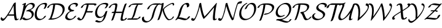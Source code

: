 SplineFontDB: 1.0
FontName: MnSymbolS12
FullName: MnSymbolS12
FamilyName: MnSymbolS12
Weight: Regular
Copyright: Generated from MetaFont bitmap by mftrace 1.1.17, http://www.xs4all.nl/~hanwen/mftrace/ 
Version: 001.001
ItalicAngle: 0
UnderlinePosition: -100
UnderlineWidth: 50
Ascent: 800
Descent: 200
NeedsXUIDChange: 1
UniqueID: 4030559
OS2TypoAscent: 0
OS2TypoAOffset: 1
OS2TypoDescent: 0
OS2TypoDOffset: 1
OS2TypoLinegap: 0
OS2WinAscent: 0
OS2WinAOffset: 1
OS2WinDescent: 0
OS2WinDOffset: 1
HheadAscent: 0
HheadAOffset: 1
HheadDescent: 0
HheadDOffset: 1
OS2Vendor: 'PfEd'
Encoding: Custom
UnicodeInterp: none
NameList: Adobe Glyph List
DisplaySize: -24
AntiAlias: 1
FitToEm: 1
WinInfo: 54 18 9
BeginPrivate: 3
lenIV 1 4
BlueValues 2 []
ForceBold 5 false
EndPrivate
BeginChars: 256 28
StartChar: .notdef
Encoding: 1 -1 0
Width: 1000
Flags: HMW
EndChar
StartChar: grave
Encoding: 0 96 1
Width: 0
Flags: HMW
EndChar
StartChar: A
Encoding: 65 65 2
Width: 763
Flags: HMW
Back
96.5723 57.2559 m 0
 102.668 52.3604 109.725 48.4131 117.495 45.584 c 0
 124.204 43.1426 131.444 41.5322 139.053 40.8213 c 0
 179.966 37.001 246.025 135.075 304.062 222.888 c 0
 399.361 367.083 481.685 515.305 550.375 665.484 c 1
 587.465 665.484 l 1
 585.926 661.896 l 2
 509.183 490.095 417.252 323.397 311.907 164.003 c 0
 264.73 92.6201 171.281 -53.8496 109.938 -48.1221 c 0
 101.296 -47.3154 93.0654 -45.4893 85.3662 -42.6875 c 0
 76.4482 -39.4414 68.2432 -34.8887 60.9482 -29.0303 c 0
 31.7295 -5.56543 28.4561 19.3564 27.1514 34.3721 c 0
 25.6543 51.6055 35.4297 80.5371 47.7568 97.2627 c 0
 60.085 113.987 70.4561 112.398 71.8164 94.9697 c 0
 72.543 85.6631 79.4902 70.9746 96.5723 57.2559 c 0
653.975 214.188 m 0
 658.38 156.854 667.961 101.193 682.604 47.7959 c 0
 683.334 45.1309 684.36 42.6865 685.633 40.4824 c 0
 693.871 26.2129 709.598 25.8926 712.843 26.3594 c 0
 713.914 26.5137 711.397 26.1855 706.527 23.7295 c 1
 724.304 32.6973 l 2
 747.19 44.2441 766.569 45.5977 767.561 35.7178 c 0
 768.552 25.8389 750.782 8.44922 727.896 -3.09766 c 2
 710.121 -12.0654 l 2
 691.133 -21.6455 674.835 -26.1494 662.906 -27.8662 c 0
 644.853 -30.4648 617.529 -29.3633 604.312 -6.46875 c 0
 602.526 -3.37695 601.107 0.0117188 600.098 3.69531 c 0
 585.231 57.9082 575.499 114.432 571.021 172.703 c 0
 558.374 337.271 554.43 504.375 559.202 673.424 c 0
 559.499 683.937 578.33 701.374 601.236 712.348 c 0
 624.143 723.32 642.492 723.694 642.195 713.181 c 0
 637.439 544.738 641.369 378.206 653.975 214.188 c 0
319.615 165.945 m 2
 304 165.945 304.903 178.266 321.631 193.445 c 0
 338.357 208.626 364.606 220.946 380.222 220.946 c 2
 642.802 220.946 l 2
 658.416 220.946 657.514 208.627 640.786 193.446 c 0
 624.059 178.267 597.811 165.946 582.195 165.946 c 2
 319.615 165.945 l 2
EndSplineSet
Fore
27 39 m 0
 27 79 55 109 63 109 c 0
 68 109 71 104 72 95 c 0
 74 71 108 41 141 41 c 0
 182 41 247 137 304 223 c 0
 399 367 482 515 550 665 c 1
 559 665 l 1
 559 665 554 690 601 712 c 0
 613 718 624 721 631 721 c 0
 638 721 642 718 642 713 c 0
 642 700 640 658 640 575 c 0
 640 283 664 78 686 40 c 0
 693 28 707 26 712 26 c 1
 724 33 l 2
 737 39 748 42 756 42 c 0
 762 42 768 41 768 35 c 0
 768 25 750 8 728 -3 c 2
 710 -12 l 2
 687 -24 667 -29 650 -29 c 0
 624 -29 606 -17 600 4 c 0
 586 56 576 110 572 166 c 1
 320 166 l 2
 317 166 315 166 314 167 c 1
 267 96 176 -48 113 -48 c 0
 81 -48 27 -20 27 39 c 0
568 221 m 1
 561 325 557 429 557 535 c 0
 557 556 557 578 558 599 c 1
 510 499 436 357 340 207 c 1
 353 215 367 221 380 221 c 2
 568 221 l 1
EndSplineSet
EndChar
StartChar: B
Encoding: 66 66 3
Width: 630
Flags: HMW
Back
105.325 189.726 m 0
 142.595 338.805 171.815 487.804 192.853 636.064 c 1
 168.655 623.855 l 2
 145.769 612.31 126.39 610.956 125.397 620.835 c 0
 124.406 630.714 142.176 648.104 165.062 659.65 c 2
 235.587 695.231 l 2
 247.98 701.485 258.387 704.668 267.06 704.856 c 0
 275.731 705.046 279.611 702.176 278.792 696.175 c 0
 257.453 539.723 227.025 382.365 187.646 224.845 c 0
 170.37 155.744 144.052 86.7559 109.104 19.4072 c 0
 102.243 6.18652 78.9365 -10.625 57.0801 -18.1182 c 0
 35.2236 -25.6104 23.0527 -20.9619 29.9131 -7.74219 c 0
 63.1436 56.2959 88.5869 122.771 105.325 189.726 c 0
326.728 33.3613 m 0
 378.28 33.3613 418.533 48.0039 441.578 61.3096 c 0
 497.26 93.4561 510.233 150.161 511.377 154.731 c 0
 522.666 199.889 516.817 240.996 497.956 273.664 c 0
 462.072 335.816 384.266 361.97 306.405 348.82 c 0
 288.694 345.83 283.381 352.766 293.087 366.207 c 0
 302.792 379.648 322.83 393.105 343.316 399.939 c 0
 413.223 423.262 457.295 439.509 489.917 458.343 c 0
 518.535 474.865 544.627 497.858 554.947 539.141 c 0
 561.098 563.743 557.888 586.642 547.311 604.962 c 0
 528.849 636.938 490.825 652.039 452.867 649.859 c 0
 426.654 648.354 409.755 642.106 404.401 640.009 c 0
 401.691 638.947 396.238 636.672 390.313 633.251 c 0
 365.159 618.729 389.836 633.444 381.656 627.71 c 0
 312.38 579.137 244.708 453.099 187.646 224.845 c 0
 184.72 213.142 163.905 195.775 141.185 186.083 c 0
 118.465 176.39 102.399 178.022 105.325 189.726 c 0
 172.497 458.415 248.646 576.089 345.881 644.265 c 0
 354.655 650.416 363.997 656.404 373.708 662.012 c 0
 389.114 670.905 405.353 678.74 421.12 684.918 c 0
 452.87 697.358 481.794 703.198 509.854 704.81 c 0
 568.145 708.156 609.843 684.456 628.633 651.912 c 0
 637.571 636.429 646.371 610.678 637.267 574.26 c 0
 622.34 514.552 570.805 466.695 506.521 429.582 c 0
 489.737 419.892 471.982 411 454.169 402.901 c 1
 512.852 391.862 556.176 360.628 579.278 320.615 c 0
 601.869 281.487 605.205 235.884 593.696 189.851 c 0
 577.821 126.35 526.083 71.75 458.184 32.5488 c 0
 389.695 -6.99219 320.61 -21.6973 266.056 -21.6973 c 0
 203.844 -21.6973 155.813 4.16602 128.558 44.4932 c 0
 123.414 52.1035 137.356 68.9561 159.68 82.1084 c 0
 182.003 95.2617 204.295 99.7598 209.438 92.1494 c 0
 218.807 78.2871 253.899 33.3613 326.728 33.3613 c 0
EndSplineSet
Fore
641 604 m 0
 641 483 471 411 454 403 c 1
 537 387 600 328 600 240 c 0
 600 83 410 -22 266 -22 c 0
 170 -22 127 41 127 48 c 0
 127 65 173 96 199 96 c 0
 204 96 208 95 209 92 c 1
 219 78 254 33 327 33 c 0
 442 33 517 99 517 200 c 0
 517 292 441 352 346 352 c 0
 318 352 308 348 299 348 c 0
 292 348 288 351 288 355 c 0
 288 358 290 362 293 366 c 0
 337 427 558 424 558 564 c 0
 558 619 508 650 455 650 c 0
 433 650 410 645 390 633 c 0
 340 604 259 510 188 225 c 0
 170 156 144 87 109 19 c 0
 98 -1 57 -21 38 -21 c 0
 32 -21 28 -19 28 -15 c 0
 28 -4 73 61 105 190 c 0
 143 339 172 488 193 636 c 1
 169 624 l 2
 156 617 145 614 137 614 c 0
 131 614 125 616 125 622 c 0
 125 632 143 648 165 660 c 2
 236 695 l 2
 249 702 260 705 268 705 c 0
 275 705 279 702 279 697 c 0
 279 693 266 605 258 559 c 1
 357 689 478 705 518 705 c 0
 592 705 641 665 641 604 c 0
EndSplineSet
EndChar
StartChar: C
Encoding: 67 67 4
Width: 501
Flags: HMW
Back
425.112 568.185 m 0
 435.177 596.571 431.882 617.793 425.281 629.226 c 0
 421.695 635.438 416.516 640.215 410.081 643.153 c 0
 405.164 645.398 394.355 649.806 378.985 649.805 c 0
 350.244 649.805 307.838 645.563 271.04 624.318 c 0
 219.886 594.785 147.632 512.58 109.272 359.143 c 0
 85.4668 263.918 86.4424 167.376 122.954 104.137 c 0
 134.244 84.582 162.307 43.7002 225.675 33.0742 c 0
 243.153 30.1436 278.959 27.709 315.155 45.0186 c 0
 319.917 47.2949 309.856 42.2637 318.113 46.4805 c 0
 320.994 47.9512 314.763 44.6113 320.996 47.999 c 0
 321.007 48.0059 288.417 29.1416 323.839 49.5928 c 0
 340.512 59.2188 369.256 81.1084 392.318 123.506 c 0
 399.584 136.863 423.113 153.585 444.839 160.83 c 0
 466.563 168.076 478.298 163.115 471.032 149.758 c 0
 467.153 142.626 432.705 74.0986 340.444 20.832 c 0
 331.589 15.7197 333.435 16.875 331.672 15.917 c 0
 323.108 11.2607 324.592 12.1562 322.817 11.25 c 0
 314.561 7.0332 315.702 7.70312 313.924 6.85352 c 0
 250.734 -23.3633 197.503 -28.1221 157.476 -21.4102 c 0
 101.544 -12.0312 64.8545 16.9639 41.6318 57.1865 c 0
 2.63477 124.73 2.08594 224.556 26.9531 324.023 c 0
 60.5518 458.419 129.195 580.772 254.435 653.079 c 0
 318.647 690.151 381.03 704.864 439.657 704.864 c 0
 457.415 704.864 472.196 701.499 484.884 695.706 c 0
 494.954 691.108 501.903 684.316 506.604 676.176 c 0
 519.702 653.489 514.395 622.545 506.597 600.549 c 0
 493.507 563.628 476.829 526.979 456.632 491.017 c 0
 449.076 477.563 425.392 460.909 403.766 453.843 c 0
 382.14 446.776 370.721 451.96 378.276 465.413 c 0
 396.961 498.684 412.693 533.154 425.112 568.185 c 0
EndSplineSet
Fore
376 458 m 0
 376 463 431 553 431 605 c 0
 431 641 403 650 379 650 c 0
 350 650 308 646 271 624 c 0
 170 566 94 386 94 239 c 0
 94 70 188 31 251 31 c 0
 269 31 292 34 315 45 c 2
 324 50 l 2
 393 90 376 138 445 161 c 0
 452 163 457 164 462 164 c 0
 469 164 473 162 473 157 c 0
 473 151 438 77 340 21 c 0
 289 -9 237 -24 190 -24 c 0
 77 -24 10 58 10 195 c 0
 10 236 16 280 27 324 c 0
 92 586 275 705 440 705 c 0
 492 705 515 679 515 642 c 0
 515 598 468 512 457 491 c 0
 444 469 405 451 386 451 c 0
 380 451 376 453 376 458 c 0
EndSplineSet
EndChar
StartChar: D
Encoding: 68 68 5
Width: 736
Flags: HMW
Back
215.14 324.023 m 0
 241.255 428.486 258.498 532.843 266.656 635.938 c 0
 267.509 646.715 286.78 664.156 309.672 674.871 c 0
 332.563 685.586 350.451 685.536 349.598 674.76 c 0
 341.353 570.555 323.92 464.985 297.46 359.143 c 0
 270.999 253.301 235.607 147.566 191.604 43.0156 c 0
 186.271 30.3447 163.862 13.2529 141.584 4.86328 c 0
 119.306 -3.52539 105.553 -0.0507812 110.885 12.6201 c 0
 154.129 115.369 189.024 219.562 215.14 324.023 c 0
245.766 55.3467 m 2
 332.01 55.3467 410.052 80.415 467.768 113.737 c 0
 538.182 154.391 611.075 227.272 636.831 330.296 c 0
 655.934 406.706 649.275 469.232 621.769 516.875 c 0
 579.579 589.948 488.169 627.819 367.138 627.819 c 2
 277.791 627.819 l 2
 262.159 627.819 263.062 640.152 279.808 655.349 c 0
 296.554 670.545 322.831 682.879 338.463 682.879 c 2
 427.81 682.879 l 2
 549.339 682.879 654.568 647.866 703.09 563.825 c 0
 732.408 513.046 739.442 446.583 719.15 365.415 c 0
 690.941 252.576 603.38 153.686 484.373 84.9766 c 0
 379.92 24.6719 273.16 0.288086 185.094 0.288086 c 2
 78.9746 0.288086 l 2
 63.3428 0.288086 64.2461 12.6211 80.9922 27.8174 c 0
 97.7373 43.0146 124.015 55.3477 139.646 55.3477 c 2
 245.766 55.3467 l 2
148.979 599.944 m 0
 141.074 595.381 134.838 590.335 129.38 584.75 c 0
 108.571 563.459 102.807 538.629 101.663 534.056 c 0
 98.7373 522.352 77.9229 504.986 55.2031 495.294 c 0
 32.4824 485.601 16.417 487.233 19.3438 498.937 c 0
 23.4678 515.435 33.4961 545.018 65.8555 578.128 c 0
 83.3799 596.059 107.1 614.113 132.375 628.705 c 0
 141.923 634.218 138.997 632.444 140.663 633.351 c 0
 213.191 672.81 287.413 682.879 338.463 682.879 c 0
 354.095 682.879 353.191 670.545 336.446 655.349 c 0
 319.7 640.152 293.423 627.819 277.791 627.819 c 0
 219.492 627.819 174.292 613.755 151.413 601.309 c 0
 150.436 600.776 152.006 601.691 148.979 599.944 c 0
EndSplineSet
Fore
246 55 m 2
 447 55 648 194 648 412 c 0
 648 561 525 628 367 628 c 2
 345 628 l 1
 321 398 257 200 197 55 c 1
 246 55 l 2
731 452 m 0
 731 195 436 0 185 0 c 2
 79 0 l 2
 71 0 68 3 68 7 c 0
 68 20 99 47 128 54 c 1
 195 223 248 418 266 628 c 1
 236 626 163 619 129 585 c 0
 90 545 119 523 55 495 c 0
 45 491 37 489 30 489 c 0
 23 489 19 491 19 496 c 0
 19 536 122 683 338 683 c 2
 428 683 l 2
 624 683 731 596 731 452 c 0
EndSplineSet
EndChar
StartChar: E
Encoding: 69 69 6
Width: 507
Flags: HMW
Back
455.118 570.473 m 0
 467.638 594.71 460.367 613.195 456.07 620.637 c 0
 451.94 627.791 445.648 633.457 438.083 636.833 c 0
 428.124 641.276 406.056 649.805 375.175 649.805 c 0
 363.723 649.805 330.75 648.339 300.463 633.971 c 0
 298.989 633.271 301.203 634.397 297.425 632.479 c 0
 294.209 630.848 301.668 634.828 294.543 630.969 c 0
 293.434 630.367 295.343 631.479 291.783 629.424 c 0
 283.793 624.812 281.833 623.006 279.631 621.328 c 0
 261.922 607.833 238.774 581.577 229.405 544.099 c 0
 220.588 508.832 229.447 484.05 238.108 469.049 c 0
 263.206 425.578 321.325 403.273 383.612 403.273 c 0
 399.245 403.273 398.341 390.94 381.596 375.744 c 0
 364.851 360.548 338.573 348.214 322.94 348.214 c 0
 248.346 348.215 184.385 374.298 156.786 422.099 c 0
 143.143 445.73 138.515 474.697 147.085 508.979 c 0
 157.327 549.95 185.111 593.354 236.296 632.358 c 0
 243.323 637.714 256.67 647.499 275.178 658.185 c 0
 282.572 662.454 282.382 662.247 284.193 663.229 c 0
 291.318 667.089 291.46 667.071 293.28 667.995 c 0
 300.115 671.464 300.57 671.604 302.391 672.467 c 0
 329.399 685.279 379.498 704.864 435.847 704.864 c 0
 464.901 704.864 490.457 699.394 512.728 689.458 c 0
 524.011 684.424 532.062 676.819 537.393 667.588 c 0
 552.097 642.119 542.998 614.444 534.353 597.705 c 0
 531.395 591.979 528.211 586.269 524.791 580.573 c 0
 516.588 566.913 492.571 550.423 471.183 543.765 c 0
 449.794 537.105 439.092 542.788 447.294 556.448 c 0
 450.043 561.025 452.656 565.706 455.118 570.473 c 0
224.71 322.618 m 0
 187.167 300.943 133.211 249.481 113.68 171.354 c 0
 106.427 142.344 110.266 116.002 122.697 94.4697 c 0
 145.636 54.7402 195.568 33.3623 249.312 33.3623 c 0
 271.753 33.3623 300.568 37.8525 327.492 53.3965 c 0
 360.445 72.4219 384.813 105.131 396.309 124.457 c 0
 404.414 138.087 428.383 154.603 449.809 161.322 c 0
 471.233 168.043 482.044 162.435 473.938 148.806 c 0
 433.92 81.5205 374.327 42.0889 344.098 24.6367 c 0
 289.435 -6.92285 235.159 -21.6973 188.64 -21.6973 c 0
 119.906 -21.6973 65.5469 5.6543 41.376 47.5186 c 0
 31.1533 65.2236 20.9502 94.5986 31.3594 136.235 c 0
 49.9854 210.738 107.476 293.281 208.104 351.379 c 0
 269.746 386.967 330.917 403.273 383.612 403.273 c 0
 399.245 403.273 398.341 390.94 381.596 375.744 c 0
 364.851 360.548 338.573 348.214 322.94 348.214 c 0
 294.931 348.214 258.612 342.191 224.71 322.618 c 0
EndSplineSet
Fore
143 475 m 0
 143 598 307 705 436 705 c 0
 482 705 545 692 545 638 c 0
 545 586 493 541 456 541 c 0
 449 541 445 544 445 548 c 0
 445 556 462 574 462 600 c 0
 462 620 449 632 438 637 c 0
 428 641 406 650 375 650 c 0
 364 650 332 649 297 632 c 2
 297 632 302 635 295 631 c 0
 258 611 226 563 226 516 c 0
 226 448 293 403 384 403 c 0
 391 403 394 401 394 397 c 0
 394 382 354 348 323 348 c 0
 181 348 110 206 110 143 c 0
 110 79 168 33 249 33 c 0
 325 33 371 82 396 124 c 0
 406 141 443 164 465 164 c 0
 473 164 477 162 477 157 c 0
 477 155 476 152 474 149 c 0
 412 44 284 -22 189 -22 c 0
 100 -22 27 25 27 102 c 0
 27 159 78 287 231 364 c 1
 179 384 143 422 143 475 c 0
EndSplineSet
EndChar
StartChar: F
Encoding: 70 70 7
Width: 692
Flags: HMW
Back
108.42 70.3506 m 0
 128.804 35.0459 165.181 24.0859 191.915 23.7832 c 0
 194.39 23.7549 195.708 24.0176 195.999 24.0742 c 0
 196.002 24.0752 192.523 22.96 188.898 20.8672 c 1
 189.013 20.9326 186.132 19.0859 186.144 19.0947 c 0
 188.479 20.8535 196.969 29.6045 204.288 43.4736 c 0
 251.051 132.086 291.203 222.739 324.27 314.492 c 0
 362.802 421.413 391.108 529.39 408.716 636.8 c 0
 410.557 648.029 430.583 665.452 453.417 675.691 c 0
 476.251 685.931 493.288 685.127 491.447 673.898 c 0
 473.606 565.066 444.906 455.499 405.693 346.689 c 0
 372.067 253.383 331.164 160.981 283.315 70.3105 c 0
 274.914 54.3906 258.838 30.1846 228.506 7.32715 c 0
 220.125 1.01074 212.659 -3.76172 205.504 -7.89355 c 0
 180.524 -22.3145 159.793 -27.6143 151.096 -29.2988 c 0
 144.339 -30.6074 137.824 -31.3545 130.595 -31.2725 c 0
 65.6592 -30.5352 37.0088 6.23633 27.0986 23.4004 c 0
 23.0732 30.3721 19.7783 37.9482 17.2988 46.1025 c 0
 14.5703 55.0752 30.8145 72.3115 53.5596 84.5762 c 0
 76.3047 96.8408 96.9785 99.5117 99.707 90.5391 c 0
 101.915 83.2783 104.85 76.5352 108.42 70.3506 c 0
714.044 612.055 m 0
 706.363 625.357 679.544 627.819 641.307 627.819 c 2
 366.643 627.819 l 2
 357.994 627.819 336.118 627.298 312.543 617.966 c 0
 307.21 615.855 303.018 613.776 299.181 611.562 c 0
 290.611 606.614 285.343 601.825 283.407 600.114 c 0
 268.679 587.098 251.232 564.515 243.618 534.056 c 0
 240.692 522.353 219.878 504.986 197.157 495.294 c 0
 174.438 485.601 158.372 487.233 161.298 498.937 c 0
 173.248 546.734 205.59 581.418 228.535 601.696 c 0
 241.726 613.354 259.674 627.1 282.576 640.322 c 0
 297.761 649.089 313.454 656.619 328.572 662.604 c 0
 371.219 679.483 404.619 682.879 427.314 682.879 c 2
 701.979 682.879 l 2
 731.4 682.879 781.657 682.748 795.366 659.005 c 0
 799.292 652.205 800.378 643.386 797.633 632.405 c 0
 794.707 620.701 773.893 603.336 751.172 593.644 c 0
 728.451 583.95 712.387 585.583 715.312 597.286 c 0
 716.857 603.464 716.281 608.181 714.044 612.055 c 0
585.598 303.09 m 1
 334.679 303.091 l 2
 319.064 303.091 319.968 315.411 336.694 330.591 c 0
 353.422 345.771 379.671 358.092 395.286 358.092 c 2
 646.205 358.091 l 2
 655.062 358.091 658.674 354.764 657.017 348.132 c 2
 654.645 338.643 l 2
 651.723 326.952 630.931 309.605 608.235 299.922 c 0
 585.54 290.239 569.492 291.869 572.414 303.56 c 2
 574.786 313.049 l 1
 584.055 318.895 593.999 321.408 596.983 318.659 c 0
 599.967 315.91 594.866 308.936 585.598 303.09 c 1
EndSplineSet
Fore
799 643 m 0
 799 608 740 587 725 587 c 0
 719 587 715 589 715 594 c 0
 715 596 716 600 716 604 c 0
 716 622 692 628 641 628 c 2
 483 628 l 1
 465 531 439 441 410 358 c 1
 646 358 l 2
 663 358 657 348 655 339 c 0
 649 318 603 294 582 294 c 0
 575 294 571 296 572 303 c 1
 390 303 l 1
 355 214 318 136 283 70 c 0
 253 12 183 -31 132 -31 c 0
 41 -31 17 41 17 48 c 0
 17 65 62 96 89 96 c 0
 95 96 99 94 100 91 c 0
 117 34 171 24 191 24 c 1
 225 66 359 342 407 628 c 1
 367 628 l 2
 290 628 255 578 244 534 c 0
 238 513 192 489 171 489 c 0
 165 489 161 491 161 496 c 2
 161 499 l 1
 187 603 323 683 427 683 c 2
 707 683 l 2
 738 683 799 682 799 643 c 0
EndSplineSet
EndChar
StartChar: G
Encoding: 71 71 8
Width: 570
Flags: HMW
Back
490.259 574.486 m 0
 500.451 596.673 493.985 613.643 489.979 620.581 c 0
 485.54 628.271 478.49 634.115 470.261 637.105 c 0
 446.875 645.605 421.453 649.805 395.913 649.805 c 0
 364.622 649.806 318.356 645.09 278.218 621.916 c 0
 233.084 595.858 168.418 528.014 137.488 404.296 c 0
 117.252 323.349 121.325 242.964 152.252 189.397 c 0
 181.779 138.254 226.619 124.762 262.274 123.655 c 0
 271.239 123.377 294.896 123.309 319.903 133.559 c 0
 322.104 134.461 327.648 136.771 334.647 140.812 c 0
 370.429 161.471 433.89 224.857 458.681 324.023 c 0
 461.606 335.728 482.421 353.093 505.142 362.786 c 0
 527.861 372.479 543.927 370.847 541.001 359.143 c 0
 521.44 280.902 464.226 177.276 351.253 112.052 c 0
 336.641 103.616 321.347 96.0664 306.332 89.9121 c 0
 266.92 73.7568 231.751 67.6328 199.884 68.6221 c 0
 135.745 70.6133 94.8662 100.988 70.9297 142.447 c 0
 40.2734 195.545 32.2959 277.686 55.1689 369.177 c 0
 98.2471 541.49 206.268 618.723 261.612 650.676 c 0
 329.49 689.864 396.571 704.864 456.585 704.864 c 0
 488.398 704.864 517.393 699.786 543.488 690.303 c 0
 556.521 685.566 565.523 677.54 571.302 667.531 c 0
 580.961 650.801 582.019 628.863 570.438 603.654 c 0
 555.378 570.875 535.471 538.729 510.279 507.683 c 0
 498.413 493.059 472.879 477.838 453.284 473.707 c 0
 433.689 469.577 427.417 478.094 439.283 492.718 c 0
 459.273 517.354 476.789 545.169 490.259 574.486 c 0
264.405 -63.8369 m 0
 271.242 -63.8369 276.209 -63.3184 279.438 -62.8926 c 0
 287.164 -61.8721 294.622 -59.9639 298.974 -57.4512 c 0
 305.35 -53.7705 307.304 -51.3506 311.076 -47.7529 c 0
 391.226 28.6953 441.021 253.386 458.681 324.023 c 0
 461.606 335.728 482.421 353.093 505.142 362.786 c 0
 527.861 372.479 543.927 370.847 541.001 359.143 c 0
 497.372 184.63 458.189 38.4707 370.79 -44.8926 c 0
 354.862 -60.084 336.424 -74.1768 315.579 -86.2119 c 0
 284.048 -104.416 254.9 -113.771 228.408 -117.27 c 0
 217.84 -118.664 209.173 -118.896 203.733 -118.896 c 0
 162.826 -118.896 103.033 -111.583 48.5156 -74.1406 c 0
 40.2607 -68.4707 50.9033 -52.4268 72.2715 -38.3281 c 0
 93.6406 -24.2285 117.683 -17.3877 125.938 -23.0576 c 0
 174.876 -56.667 227.725 -63.8369 264.405 -63.8369 c 0
EndSplineSet
Fore
457 705 m 0
 502 705 579 696 579 639 c 0
 579 598 525 526 510 508 c 0
 496 491 464 473 444 473 c 0
 437 473 433 475 433 480 c 0
 433 491 496 558 496 598 c 0
 496 616 486 631 470 637 c 0
 447 646 421 650 396 650 c 0
 365 650 318 645 278 622 c 0
 190 571 125 428 125 307 c 0
 125 202 174 123 267 123 c 0
 382 123 444 266 459 324 c 0
 464 345 510 369 531 369 c 0
 537 369 541 367 541 362 c 2
 541 359 l 1
 497 185 454 -6 316 -86 c 0
 286 -103 248 -119 204 -119 c 0
 113 -119 45 -78 45 -68 c 0
 45 -53 94 -21 117 -21 c 0
 121 -21 124 -22 126 -23 c 0
 175 -57 228 -64 264 -64 c 0
 293 -64 301 -57 311 -48 c 0
 354 -7 389 77 414 157 c 1
 350 101 273 68 205 68 c 0
 106 68 42 142 42 269 c 0
 42 492 225 705 457 705 c 0
EndSplineSet
EndChar
StartChar: H
Encoding: 72 72 9
Width: 803
Flags: HMW
Back
253.35 370.386 m 0
 271.198 441.782 283.341 513.108 289.654 583.66 c 0
 290.49 593.001 288.596 601.746 284.495 608.849 c 0
 276.29 623.06 262.039 627.824 251.195 627.819 c 0
 250.235 627.819 206.944 628.723 172.592 614.892 c 0
 167.602 612.883 163.927 611.041 160.65 609.149 c 0
 154.249 605.453 149.094 601.132 146.763 599.102 c 0
 133.587 587.629 115.577 566.632 100.866 531.691 c 0
 95.5312 519.02 73.1211 501.928 50.8428 493.54 c 0
 28.5645 485.152 14.8135 488.629 20.1494 501.301 c 0
 34.0098 534.222 56.9395 570.254 92.917 601.584 c 0
 105.555 612.589 122.415 625.422 144.045 637.909 c 0
 158.463 646.233 173.259 653.349 187.439 659.058 c 0
 241.286 680.736 287.531 682.869 311.843 682.879 c 0
 320.005 682.882 350.686 682.008 365.817 655.799 c 0
 371.189 646.494 373.738 635.232 372.579 622.282 c 0
 366.172 550.676 353.843 478.199 335.669 405.505 c 0
 301.997 270.818 259.424 136.229 208.204 2.5957 c 0
 203.43 -9.8623 181.37 -27.0352 158.966 -35.7383 c 0
 136.561 -44.4414 122.253 -41.3945 127.027 -28.9365 c 0
 177.739 103.371 219.947 236.779 253.35 370.386 c 0
623.771 267.227 m 0
 605.668 194.818 593.303 122.479 586.801 50.9141 c 0
 585.943 41.4844 587.837 32.6162 591.937 25.5156 c 0
 599.592 12.2559 612.894 7.29297 623.506 7.94043 c 0
 637.384 8.78711 666.561 11.7285 678.037 16.8564 c 0
 678.045 16.8604 676.077 15.8184 676.126 15.8467 c 1
 675.431 15.4453 671.289 12.7412 670.685 12.04 c 1
 674.048 15.9385 677.182 23.0029 678.926 29.9795 c 0
 681.852 41.6836 702.666 59.0488 725.386 68.7412 c 0
 748.106 78.4346 764.172 76.8027 761.246 65.0986 c 0
 759.49 58.0781 754.586 41.8857 739.583 24.5 c 0
 721.827 3.9248 697.799 -9.98828 692.73 -12.9141 c 0
 683.294 -18.3623 675.354 -22.0459 671.074 -23.959 c 0
 649.344 -33.668 618.329 -43.8486 566.773 -46.9941 c 0
 535.867 -48.8799 518.767 -35.5537 510.615 -21.4355 c 0
 505.219 -12.0879 502.693 -0.713867 503.878 12.3184 c 0
 510.476 84.9316 523.026 158.412 541.45 232.107 c 0
 575.5 368.306 618.449 504.406 670.048 639.561 c 0
 674.801 652.01 696.845 669.187 719.255 677.901 c 0
 741.664 686.617 755.994 683.587 751.241 671.138 c 0
 700.142 537.291 657.553 402.355 623.771 267.227 c 0
147.852 279.922 m 2
 132.237 279.922 133.14 292.242 149.867 307.422 c 0
 166.595 322.603 192.844 334.923 208.458 334.923 c 2
 585.949 334.924 l 2
 601.563 334.924 600.661 322.604 583.934 307.424 c 0
 567.206 292.243 540.957 279.923 525.343 279.923 c 2
 147.852 279.922 l 2
EndSplineSet
Fore
126 -34 m 0
 126 -29 181 106 230 280 c 1
 148 280 l 2
 140 280 137 283 137 287 c 0
 137 301 178 335 208 335 c 2
 244 335 l 1
 272 446 290 558 290 588 c 0
 290 611 272 628 251 628 c 0
 172 628 131 603 101 532 c 0
 92 510 49 489 29 489 c 0
 23 489 19 491 19 496 c 0
 19 497 19 499 20 501 c 0
 65 609 182 683 312 683 c 0
 355 683 373 656 373 628 c 0
 373 571 340 418 317 335 c 1
 569 335 l 1
 611 485 659 610 670 640 c 0
 678 660 722 683 742 683 c 0
 748 683 752 681 752 676 c 0
 752 675 752 673 751 671 c 0
 647 398 587 133 587 47 c 0
 587 25 602 8 621 8 c 0
 630 8 658 11 673 15 c 1
 680 27 678 49 725 69 c 0
 735 73 744 75 750 75 c 0
 757 75 762 73 762 68 c 0
 762 45 715 -38 567 -47 c 2
 561 -47 l 2
 524 -47 504 -23 504 6 c 0
 504 61 536 212 556 288 c 1
 546 283 535 280 525 280 c 2
 302 280 l 1
 262 142 219 30 208 3 c 0
 200 -18 156 -40 136 -40 c 0
 130 -40 126 -38 126 -34 c 0
EndSplineSet
EndChar
StartChar: I
Encoding: 73 73 10
Width: 516
Flags: HMW
Back
309.998 627.819 m 2
 238.945 627.819 184.455 623.535 146.963 610.659 c 0
 139.421 608.069 135.169 605.894 133.626 605.003 c 0
 128.033 601.774 122.365 593.517 120.248 590.069 c 0
 116.196 583.472 112.266 574.632 109.631 564.095 c 0
 106.705 552.392 85.8906 535.025 63.1709 525.333 c 0
 40.4502 515.641 24.3848 517.272 27.3115 528.976 c 0
 30.5781 542.045 35.5811 554.274 43.0771 566.479 c 0
 58.1807 591.07 83.1846 614.228 117.021 633.764 c 0
 133.238 643.126 151.347 651.529 171.724 658.527 c 0
 217.045 674.092 271.453 682.879 370.67 682.879 c 2
 599.94 682.879 l 2
 615.572 682.879 614.669 670.545 597.924 655.349 c 0
 581.179 640.152 554.901 627.819 539.269 627.819 c 2
 309.998 627.819 l 2
429.179 631.539 m 0
 427.995 630.855 433.123 634.057 433.061 634 c 0
 381.712 587.513 335.707 383.307 329.666 359.143 c 0
 285.63 183 254.912 95.3975 177.498 40.0986 c 0
 171.397 35.7402 164.688 31.3838 157.615 27.3008 c 0
 140.567 17.458 124.524 11.0537 112.318 7.33398 c 0
 107.356 5.82129 89.5869 0.288086 67.1357 0.288086 c 0
 51.5039 0.288086 52.4072 12.6211 69.1533 27.8174 c 0
 85.8984 43.0137 112.176 55.3477 127.808 55.3477 c 0
 134.22 55.3477 139.537 56.0664 143.011 57.125 c 0
 144.302 57.5186 142.458 56.8965 141.01 56.0605 c 1
 141.858 56.5508 139.656 55.1885 139.977 55.418 c 0
 196.88 96.0654 247.337 323.987 247.346 324.024 c 0
 277.775 445.739 308.506 572.515 376.579 634.142 c 0
 387.279 643.829 399.421 652.706 412.573 660.299 c 0
 442.487 677.569 468.713 682.879 485.305 682.879 c 0
 500.937 682.879 500.033 670.546 483.288 655.35 c 0
 466.543 640.153 440.266 627.819 424.633 627.819 c 0
 414.883 627.819 429.181 631.54 429.179 631.539 c 0
385.744 55.3467 m 2
 396.062 55.3467 403.869 56.6406 409.035 57.7559 c 0
 412.037 58.4043 419.239 60.2441 421.938 61.8018 c 0
 421.946 61.8066 421.433 61.4805 421.381 61.4385 c 1
 426.682 65.6396 431.919 75.4883 434.274 84.9111 c 0
 437.201 96.6152 458.016 113.98 480.735 123.674 c 0
 503.456 133.366 519.521 131.734 516.595 120.03 c 0
 508.815 88.9131 483.603 65.3242 468.022 52.9775 c 0
 459.111 45.916 448.924 39.0352 438.543 33.041 c 0
 412.008 17.7217 387.279 9.35254 366.627 4.89453 c 0
 351.671 1.66602 337.979 0.288086 325.072 0.288086 c 2
 -18.8428 0.288086 l 2
 -34.4746 0.288086 -33.5713 12.6211 -16.8252 27.8184 c 0
 -0.0800781 43.0146 26.1973 55.3477 41.8291 55.3477 c 2
 385.744 55.3467 l 2
EndSplineSet
Fore
310 628 m 2
 222 628 159 619 134 605 c 0
 126 601 115 586 110 564 c 0
 104 543 58 519 37 519 c 0
 31 519 27 521 27 526 c 0
 27 550 65 622 172 659 c 0
 217 674 271 683 371 683 c 2
 600 683 l 2
 607 683 611 680 611 676 c 0
 611 661 570 628 539 628 c 2
 427 628 l 1
 378 572 335 382 330 359 c 0
 301 243 272 124 197 55 c 1
 386 55 l 2
 403 55 417 59 422 62 c 1
 438 78 424 100 481 124 c 0
 491 128 499 130 506 130 c 0
 513 130 517 127 517 123 c 0
 517 85 428 0 325 0 c 2
 -19 0 l 2
 -26 0 -30 3 -30 7 c 0
 -30 22 11 55 42 55 c 2
 128 55 l 2
 134 55 138 56 142 57 c 1
 198 101 247 324 247 324 c 2
 281 459 308 565 371 628 c 1
 310 628 l 2
EndSplineSet
EndChar
StartChar: J
Encoding: 74 74 11
Width: 648
Flags: HMW
Back
533.252 627.82 m 2
 491.861 627.819 458.199 615.578 436.368 602.974 c 0
 386.845 574.382 354.813 522.539 343.609 477.719 c 0
 340.683 466.015 319.869 448.649 297.148 438.957 c 0
 274.428 429.264 258.363 430.896 261.289 442.6 c 0
 280.059 517.678 339.461 585.372 419.763 631.734 c 0
 481.218 667.215 542.232 682.879 593.924 682.879 c 2
 800.423 682.879 l 2
 816.055 682.879 815.151 670.546 798.405 655.35 c 0
 781.66 640.152 755.383 627.819 739.751 627.819 c 2
 533.252 627.82 l 2
715.346 623.672 m 0
 712.287 621.906 710.643 621.029 702.343 612.789 c 0
 634.438 545.377 586.04 393.174 526.294 154.191 c 0
 506.354 74.4268 450.491 -14.3135 354.735 -72.3926 c 0
 354.669 -72.4336 403.142 -44.5498 347.554 -76.6436 c 0
 334.056 -84.4365 318.771 -92.2568 300.729 -99.4287 c 0
 260.228 -115.525 228.351 -118.896 206.823 -118.896 c 0
 138.692 -118.896 90.5928 -88.3467 65.8252 -45.4482 c 0
 46.2832 -11.6025 40.1152 31.4395 52.165 79.6387 c 0
 55.0918 91.3428 75.9062 108.708 98.626 118.401 c 0
 121.347 128.094 137.411 126.462 134.485 114.758 c 0
 123.881 72.3408 129.251 32.499 147.146 1.50195 c 0
 176.535 -49.4004 229.025 -63.8369 267.495 -63.8369 c 0
 275.322 -63.8369 295.148 -63.3799 316.473 -54.9043 c 0
 319.264 -53.7949 324.575 -51.5635 330.948 -47.8838 c 0
 386.537 -15.79 333.181 -46.5625 333.199 -46.5508 c 0
 366.252 -26.5029 422.051 31.3779 443.975 119.072 c 0
 484.901 282.781 537.112 505.222 640.385 607.745 c 0
 656.81 624.052 676.18 639.406 698.741 652.433 c 0
 729.177 670.004 758.202 679.206 783.162 681.932 c 0
 784.253 682.051 791.326 682.879 800.423 682.879 c 0
 816.055 682.879 815.151 670.546 798.405 655.35 c 0
 781.66 640.152 755.383 627.819 739.751 627.819 c 0
 735.202 627.819 731.663 627.48 730.151 627.315 c 0
 728.146 627.097 719.219 625.908 715.346 623.672 c 0
EndSplineSet
Fore
267 -64 m 0
 317 -64 356 -33 356 -33 c 1
 333 -47 l 1
 366 -27 422 31 444 119 c 0
 485 281 539 529 663 628 c 1
 533 628 l 2
 423 628 361 547 344 478 c 0
 338 457 292 433 271 433 c 0
 265 433 261 435 261 440 c 0
 261 506 407 683 594 683 c 2
 800 683 l 2
 808 683 811 680 811 676 c 0
 811 661 770 628 740 628 c 0
 717 628 713 623 702 613 c 0
 634 545 586 393 526 154 c 0
 506 74 450 -14 355 -72 c 1
 374 -61 l 1
 348 -77 l 2
 285 -113 235 -119 207 -119 c 0
 108 -119 46 -55 46 31 c 0
 46 47 48 63 52 80 c 0
 57 100 104 125 125 125 c 0
 131 125 135 123 135 118 c 0
 135 113 129 99 129 72 c 0
 129 -5 184 -64 267 -64 c 0
EndSplineSet
EndChar
StartChar: K
Encoding: 75 75 12
Width: 731
Flags: HMW
Back
156.687 391.178 m 0
 177.283 473.563 190.35 555.858 195.697 636.995 c 1
 169.654 623.855 l 2
 146.768 612.31 127.389 610.956 126.396 620.835 c 0
 125.405 630.714 143.175 648.104 166.062 659.65 c 2
 236.586 695.231 l 2
 248.657 701.322 258.8 704.48 267.43 704.837 c 0
 276.06 705.193 280.15 702.622 279.871 697.019 c 0
 275.431 607.955 261.756 517.293 239.007 426.297 c 0
 205.188 291.019 162.467 155.837 111.099 21.6074 c 0
 106.333 9.15332 84.2803 -8.02148 61.873 -16.7285 c 0
 39.4668 -25.4365 25.1494 -22.3965 29.915 -9.94238 c 0
 80.7783 122.968 123.137 256.975 156.687 391.178 c 0
648.631 649.064 m 0
 645.067 655.237 638.118 663.607 625.125 663.607 c 0
 607.395 663.607 564.34 647.178 505.278 613.079 c 0
 390.536 546.833 301.693 467.295 293.702 435.329 c 0
 285.258 401.555 323.046 260.157 394.988 135.551 c 0
 446.687 46.0088 487.21 19.5596 506.65 19.5596 c 0
 537.809 19.5596 568.012 28.3682 590.769 41.5068 c 0
 615.885 56.0078 636.453 77.9033 644.074 108.389 c 0
 646.787 119.24 660.883 130.85 675.538 134.304 c 0
 690.192 137.758 699.885 131.755 697.172 120.903 c 0
 685.988 76.1689 652.107 38.6992 607.319 12.8408 c 0
 567.256 -10.2891 522.333 -21.7012 481.179 -21.7012 c 0
 437.909 -21.7012 392.672 20.8594 343.588 105.875 c 0
 288.478 201.326 226.284 365.533 240.604 422.814 c 0
 257.172 489.085 403.771 592.695 488.728 641.745 c 0
 577.969 693.268 626.017 704.867 650.597 704.867 c 0
 660.304 704.867 685.828 703.342 700.032 678.74 c 0
 708.951 663.293 710.95 643.109 705.448 621.104 c 0
 702.735 610.252 688.64 598.642 673.985 595.188 c 0
 659.33 591.733 649.638 597.737 652.351 608.589 c 0
 656.132 623.713 654.55 638.812 648.631 649.064 c 0
EndSplineSet
Fore
481 -22 m 0
 368 -22 239 306 239 403 c 0
 239 410 239 417 241 423 c 0
 263 511 553 705 651 705 c 0
 685 705 709 681 709 645 c 0
 709 598 676 595 666 595 c 0
 658 595 652 598 652 605 c 0
 652 609 654 613 654 625 c 0
 654 647 643 664 625 664 c 0
 562 664 309 498 294 435 c 0
 293 432 293 428 293 423 c 0
 293 320 428 20 507 20 c 0
 567 20 630 52 644 108 c 0
 648 124 669 135 684 135 c 0
 692 135 698 132 698 125 c 0
 698 124 698 122 697 121 c 2
 677 42 581 -22 481 -22 c 0
29 -15 m 0
 29 -4 176 345 196 637 c 1
 170 624 l 2
 157 617 146 614 138 614 c 0
 132 614 126 616 126 622 c 0
 126 632 144 648 166 660 c 2
 237 695 l 2
 250 702 261 705 268 705 c 0
 276 705 280 702 280 697 c 0
 280 634 256 402 111 22 c 0
 103 1 59 -21 39 -21 c 0
 33 -21 29 -19 29 -15 c 0
EndSplineSet
EndChar
StartChar: L
Encoding: 76 76 13
Width: 660
Flags: HMW
Back
519.981 9.90332 m 0
 492.932 -5.71484 472.186 -12.4199 462.49 -15.2383 c 0
 452.834 -18.0449 437.368 -21.7715 420.331 -21.7715 c 0
 312.197 -21.7705 228.667 34.9775 129.544 34.9785 c 0
 125.474 34.9785 122.266 34.5342 120.051 33.9863 c 0
 118.683 33.6475 122.261 34.5791 127.86 37.8115 c 1
 127.856 37.8096 132.719 40.6836 133.715 41.6299 c 1
 130.447 38.5264 126.241 32.9268 122.974 26.9805 c 0
 115.338 13.0879 88.5498 -6.19727 63.1777 -16.0664 c 0
 37.8057 -25.9355 23.4111 -22.6699 31.0459 -8.77734 c 0
 40.582 8.57227 53.4385 22.2764 62.1152 30.5176 c 0
 73.9355 41.7441 90.7998 54.8955 111.197 66.6719 c 0
 116.851 69.9365 143.215 85.1104 172.887 92.4561 c 0
 185.513 95.582 195.923 96.7227 205.335 96.7227 c 0
 313.469 96.7227 397 39.9736 496.122 39.9736 c 0
 500.865 39.9736 505.757 40.5879 508.75 41.458 c 0
 509.41 41.6504 506.7 40.7158 503.318 38.7637 c 1
 503.626 38.9404 500.027 36.6475 500.058 36.6709 c 0
 509.395 43.8545 525.525 65.7793 532.22 92.5547 c 0
 535.195 104.46 558.979 124.018 585.307 136.212 c 0
 611.636 148.406 630.588 148.642 627.611 136.736 c 0
 615.264 87.3438 579.045 51.9795 553.084 32.0059 c 0
 543.556 24.6748 532.259 16.9912 519.981 9.90332 c 0
490.225 615.316 m 0
 478.276 636.012 459.78 643.193 443.615 643.193 c 0
 430.776 643.193 412.826 641.099 404.523 637.133 c 0
 404.521 637.132 404.85 637.311 404.82 637.293 c 0
 404.796 637.279 400.565 634.837 391.415 625.351 c 0
 313.174 544.239 268.078 339.472 251.552 273.368 c 0
 222.09 155.521 170.188 74.8633 115.869 17.71 c 0
 100.315 1.34473 70.2832 -15.7939 48.833 -20.5459 c 0
 27.3828 -25.2979 22.5967 -15.873 38.1504 0.493164 c 0
 86.9199 51.8066 130.645 127.126 156.159 229.187 c 0
 193.351 377.95 230.448 521.837 314.48 608.953 c 0
 344.715 640.295 375.08 658.604 388.157 666.154 c 0
 398.083 671.885 407.144 676.391 411.833 678.631 c 0
 456.475 699.953 492.288 704.938 519.406 704.938 c 0
 554.247 704.938 574.404 687.85 584.768 669.901 c 0
 599.725 643.993 601.933 607.21 592.287 568.626 c 0
 589.311 556.722 565.527 537.163 539.199 524.969 c 0
 512.871 512.775 493.919 512.54 496.895 524.444 c 0
 505.429 558.579 503.278 592.706 490.225 615.316 c 0
EndSplineSet
Fore
502 565 m 0
 502 610 480 643 444 643 c 0
 405 643 400 634 391 625 c 0
 313 544 268 339 252 273 c 0
 236 213 209 147 176 93 c 1
 186 95 196 97 205 97 c 0
 313 97 397 40 496 40 c 0
 499 40 502 40 504 41 c 1
 543 80 511 102 585 136 c 0
 599 142 610 146 618 146 c 0
 624 146 628 143 628 139 c 2
 628 137 l 1
 606 50 494 -22 420 -22 c 0
 313 -22 230 34 132 35 c 1
 89 -13 54 -22 39 -22 c 0
 32 -22 29 -19 29 -15 c 0
 29 -7 50 20 67 35 c 1
 104 84 136 148 156 229 c 0
 213 458 259 605 412 679 c 0
 456 700 492 705 519 705 c 0
 576 705 598 663 598 614 c 0
 598 599 596 584 592 569 c 0
 588 552 536 516 507 516 c 0
 500 516 497 518 497 522 c 0
 497 526 502 539 502 565 c 0
EndSplineSet
EndChar
StartChar: M
Encoding: 77 77 14
Width: 1154
Flags: HMW
Back
91.1807 53.6445 m 0
 95.5312 51.3096 100.099 49.2705 104.853 47.54 c 0
 114.804 43.918 125.573 41.6523 136.874 40.832 c 0
 167.965 38.5771 198.611 106.012 252.638 251.675 c 0
 254.411 256.458 255.728 260.052 257.037 263.647 c 0
 305.396 396.513 339.139 530.391 357.793 665.213 c 1
 358.176 665.069 l 1
 358.264 665.069 l 1
 358.209 674.802 372.26 689.325 390.688 698.262 c 0
 409.955 707.605 426.747 707.319 428.17 697.623 c 0
 449.89 549.608 479.644 404.582 517.322 263.08 c 0
 532.006 207.937 552.198 155.448 577.641 106.248 c 1
 550.571 79.1094 l 1
 536.511 34.2236 l 1
 530.948 34.2236 526.766 35.7852 524.915 39.0146 c 0
 491.546 97.2529 465.729 160.394 447.886 227.405 c 0
 419.232 335.01 395.143 444.646 375.664 556.086 c 1
 354.25 455.125 325.02 353.315 288.255 252.285 c 0
 286.781 248.237 285.3 244.192 283.304 238.809 c 0
 242.798 129.595 175.618 -53.0361 108.024 -48.1338 c 0
 95.5967 -47.2314 83.7529 -44.7461 72.7236 -40.7324 c 0
 67.4551 -38.8145 62.3721 -36.5469 57.5 -33.9326 c 0
 54.4238 -32.2822 38.8516 -24.0029 29.2441 -11.2275 c 0
 22.8359 -2.70703 26.2168 22.9062 36.791 45.9453 c 0
 47.3652 68.9844 61.1475 80.7676 67.5557 72.2471 c 0
 72.1123 66.1885 80.9258 59.1475 91.1807 53.6445 c 0
994.829 205.047 m 0
 989.708 152.229 989.678 100.254 994.729 49.8145 c 0
 995.136 45.7617 996.316 42.1279 998.101 39.0381 c 0
 1003.95 28.9004 1013.6 27.3174 1017.67 27.1406 c 1
 1028.69 32.6973 l 2
 1051.57 44.2432 1070.95 45.5977 1071.94 35.7178 c 0
 1072.94 25.8389 1055.17 8.44922 1032.28 -3.09766 c 2
 1014.5 -12.0654 l 2
 993.244 -22.79 976.245 -26.6436 964.58 -27.6455 c 0
 949.795 -28.916 927.104 -25.7969 916.778 -7.91211 c 0
 914.133 -3.3291 912.41 1.9707 911.808 7.98145 c 0
 906.653 59.4395 906.677 112.515 911.917 166.569 c 0
 924.761 299.063 943.791 432.402 968.942 566.188 c 1
 1046.03 660.203 l 1
 1068.21 687.636 l 1
 1068.19 687.091 1068.12 686.517 1067.99 685.915 c 0
 1034.7 524.918 1010.28 364.388 994.829 205.047 c 0
711.602 217.505 m 0
 659.299 156.161 604.379 97.0547 547.052 40.3584 c 0
 534.841 28.2822 526.508 35.8418 528.451 57.2314 c 0
 530.394 78.6221 541.881 105.784 554.092 117.86 c 0
 609.872 173.027 663.073 230.311 713.432 289.373 c 0
 826.979 422.547 937.722 557.615 1045.56 694.449 c 0
 1057.92 710.135 1068.16 707.522 1068.42 688.618 c 0
 1068.68 669.715 1058.86 641.642 1046.49 625.956 c 0
 937.687 487.892 826.023 351.705 711.602 217.505 c 0
EndSplineSet
Fore
416 705 m 0
 423 705 427 703 428 698 c 0
 450 550 480 405 517 263 c 0
 530 217 546 172 566 130 c 1
 617 181 667 235 713 289 c 2
 1046 694 l 2
 1051 701 1056 705 1060 705 c 0
 1067 705 1068 695 1068 688 c 0
 1068 675 1024 507 995 205 c 0
 992 177 991 148 991 121 c 0
 991 54 993 28 1018 27 c 1
 1029 33 l 2
 1041 39 1053 42 1061 42 c 0
 1066 42 1072 41 1072 35 c 0
 1072 25 1055 8 1032 -3 c 2
 1014 -12 l 2
 993 -23 973 -28 958 -28 c 0
 931 -28 914 -14 912 8 c 0
 909 34 908 60 908 86 c 0
 908 173 934 370 961 521 c 1
 712 218 l 2
 676 175 549 32.9932 537 33.9932 c 0
 531 33.9932 527 36 525 39 c 0
 492 97 466 160 448 227 c 0
 419 335 395 445 376 556 c 1
 354 455 325 353 288 252 c 2
 283 239 l 2
 243 131 177 -48 111 -48 c 0
 83 -48 26 -28 26 3 c 0
 26 30 49 75 62 75 c 0
 67 75 92 41 138 41 c 0
 169 41 199 108 253 252 c 2
 257 264 l 2
 305 397 339 530 358 665 c 0
 358 681 393 705 416 705 c 0
EndSplineSet
EndChar
StartChar: N
Encoding: 78 78 15
Width: 785
Flags: HMW
Back
770.81 646.883 m 1
 768.653 641.869 766.507 636.082 765.031 632.03 c 0
 751.533 594.944 736.281 541.284 718.812 478.468 c 0
 675.666 323.32 636.598 168.044 601.633 12.7676 c 1
 600.649 15.627 l 1
 566.373 15.627 l 1
 600.876 167.195 639.232 318.896 681.406 470.554 c 0
 690.244 502.331 714.03 589.038 733.812 643.393 c 0
 740.218 660.99 744.749 671.509 747.763 678.193 c 0
 752.187 688.003 763.481 711.426 775.946 722.857 c 0
 809.773 753.88 852.834 772.615 933.12 772.616 c 0
 942.798 772.616 944.407 752.681 936.713 728.116 c 0
 929.018 703.552 914.918 683.616 905.24 683.616 c 0
 842.804 683.615 800.504 671.918 770.81 646.883 c 1
37.8975 53.4619 m 0
 42.0889 51.2588 46.4727 49.3242 51.0244 47.667 c 0
 61.1895 43.9668 72.1914 41.6592 83.7363 40.833 c 0
 103.862 39.3936 120.76 56.3584 149.048 134.076 c 0
 157.181 156.421 165.299 181.223 173.27 205.664 c 0
 222.983 358.102 256.727 511.693 273.777 665.459 c 1
 273.909 665.069 l 1
 312.782 665.069 l 1
 293.15 512.868 257.9 357.591 207.405 202.758 c 0
 199.417 178.263 190.48 150.775 180.267 122.714 c 0
 138.195 7.12695 95.9424 -51.0703 54.8994 -48.1338 c 0
 42.2236 -47.2266 30.1436 -44.6982 18.8955 -40.6045 c 0
 13.8594 -38.7715 8.99023 -36.624 4.30957 -34.1641 c 0
 1.15527 -32.5059 -14.8135 -24.1934 -24.7051 -11.2959 c 0
 -31.1602 -2.87891 -27.8398 22.6816 -17.2949 45.7588 c 0
 -6.74902 68.8359 7.04785 80.7334 13.5029 72.3164 c 0
 18.2451 66.1338 27.3506 59.0059 37.8975 53.4619 c 0
496.464 222.77 m 0
 516.659 169.188 540.896 117.89 569.001 69.2061 c 0
 578.656 52.4805 588.769 36.0645 599.331 19.9688 c 0
 604.406 12.2354 593.396 -2.9873 574.755 -14.0107 c 0
 556.113 -25.0342 536.865 -27.7031 531.79 -19.9697 c 0
 521.077 -3.64551 510.822 13.0029 501.031 29.9629 c 0
 472.531 79.3301 447.962 131.334 427.489 185.652 c 0
 368.969 340.916 317.857 500.115 274.282 662.849 c 0
 271.824 672.027 285.382 687.474 304.545 697.325 c 0
 323.708 707.178 341.256 707.724 343.714 698.544 c 0
 387.158 536.298 438.118 377.571 496.464 222.77 c 0
EndSplineSet
Fore
58 -48 m 0
 30 -48 -28 -28 -28 3 c 0
 -28 30 -6 75 8 75 c 0
 13 75 38 41 86 41 c 0
 116 41 135 88 173 206 c 0
 223 358 257 512 274 665 c 0
 274 681 308 705 331 705 c 0
 338 705 343 703 344 699 c 0
 387 536 438 378 496 223 c 0
 518 165 545 109 576 57 c 1
 607 186 700 573 748 678 c 0
 758 702 785 773 933 773 c 0
 939 773 942 766 942 757 c 0
 942 732 922 684 905 684 c 0
 843 684 801 672 771 647 c 1
 749 597 668 306 602 13 c 1
 601 16 l 1
 601 -0 566 -24 543 -24 c 0
 538 -24 534 -23 532 -20 c 0
 491 42 455 112 427 186 c 0
 380 312 337 442 299 574 c 1
 273 422 231 262 180 123 c 0
 139 10 98 -48 58 -48 c 0
EndSplineSet
EndChar
StartChar: O
Encoding: 79 79 16
Width: 763
Flags: HMW
Back
150.363 393.304 m 0
 125.432 293.579 133.455 196.613 172.615 128.786 c 0
 207.789 67.8633 265.849 33.3613 339.625 33.3613 c 0
 398.408 33.3613 440.186 53.7588 461.248 65.9199 c 0
 527.685 104.276 612.753 196.51 644.632 324.024 c 0
 670.536 427.642 665.7 522.517 631.047 582.536 c 0
 622.162 597.926 590.309 649.805 513.732 649.805 c 0
 509.872 649.805 500.063 649.675 489.122 647.303 c 0
 479.88 645.3 473.836 642.744 468.722 639.792 c 0
 459.157 634.27 457.965 632.391 455.675 630.495 c 0
 426.78 606.586 389.391 557.048 358.624 479.529 c 0
 353.649 466.994 331.464 449.849 309.103 441.257 c 0
 286.741 432.666 272.631 435.866 277.605 448.401 c 0
 315.083 542.832 362.589 600.587 405.591 636.169 c 0
 419.072 647.325 434.733 658.516 452.116 668.552 c 0
 459.306 672.702 492.211 691.643 531.427 700.143 c 0
 546.64 703.439 560.735 704.864 574.404 704.864 c 0
 643.845 704.864 687.001 673.424 712.369 629.486 c 0
 748.634 566.676 754.057 467.563 726.951 359.143 c 0
 698.951 247.14 617.544 117.809 477.854 37.1592 c 0
 409.503 -2.30176 341.242 -21.6973 278.953 -21.6973 c 0
 187.188 -21.6973 126.165 21.4375 91.2939 81.835 c 0
 50.0869 153.207 41.8125 253.264 68.043 358.185 c 0
 97.3291 475.33 185.497 604.072 334.324 691.283 c 0
 356.682 704.385 378.878 708.769 383.87 701.068 c 0
 388.862 693.368 374.769 676.486 352.411 663.386 c 0
 268.361 614.133 181.34 517.21 150.363 393.304 c 0
EndSplineSet
Fore
744 490 m 0
 744 190 484 -22 279 -22 c 0
 127 -22 53 96 53 241 c 0
 53 540 334 705 372 705 c 0
 380 705 384 702 384 697 c 0
 384 689 375 676 352 663 c 0
 208 579 136 418 136 280 c 0
 136 146 204 33 340 33 c 0
 509 33 661 226 661 448 c 0
 661 558 619 650 514 650 c 0
 479 650 464 638 456 630 c 0
 427 607 389 557 359 480 c 0
 350 458 307 437 287 437 c 0
 280 437 276 439 276 443 c 0
 276 445 277 446 278 448 c 0
 356 646 491 705 574 705 c 0
 697 705 744 607 744 490 c 0
EndSplineSet
EndChar
StartChar: P
Encoding: 80 80 17
Width: 662
Flags: HMW
Back
208.914 299.122 m 0
 237.107 411.895 256.425 524.563 266.666 636.061 c 0
 267.662 646.904 287.045 664.345 309.932 674.992 c 0
 332.817 685.639 350.584 685.48 349.588 674.637 c 0
 339.25 562.097 319.747 448.293 291.234 334.241 c 0
 262.722 220.19 225.288 106.245 179.234 -6.5918 c 0
 174.093 -19.1904 151.802 -36.3125 129.479 -44.8096 c 0
 107.155 -53.3066 93.2109 -49.9775 98.3525 -37.3789 c 0
 143.739 73.8223 180.722 186.351 208.914 299.122 c 0
148.979 599.944 m 0
 141.074 595.381 134.838 590.335 129.38 584.75 c 0
 108.571 563.459 102.807 538.629 101.663 534.056 c 0
 98.7373 522.352 77.9229 504.986 55.2031 495.294 c 0
 32.4824 485.601 16.417 487.233 19.3438 498.937 c 0
 23.4678 515.435 33.4961 545.018 65.8555 578.128 c 0
 83.3799 596.059 107.1 614.113 132.375 628.705 c 0
 141.923 634.218 138.997 632.444 140.663 633.351 c 0
 213.191 672.81 287.413 682.879 338.463 682.879 c 0
 354.095 682.879 353.191 670.545 336.446 655.349 c 0
 319.7 640.152 293.423 627.819 277.791 627.819 c 0
 219.492 627.819 174.292 613.755 151.413 601.309 c 0
 151.341 601.269 177.625 616.482 148.979 599.944 c 0
498.826 298.486 m 0
 542.334 323.604 594.28 373.007 612.937 447.63 c 0
 621.908 483.517 617.341 514.758 602.419 540.604 c 0
 568.915 598.634 485.188 627.819 395.846 627.819 c 2
 277.791 627.819 l 2
 262.159 627.819 263.062 640.152 279.808 655.349 c 0
 296.554 670.545 322.831 682.879 338.463 682.879 c 2
 456.518 682.879 l 2
 558.264 682.879 648.022 649.42 683.741 587.554 c 0
 700.178 559.084 705.629 524.241 695.256 482.749 c 0
 673.85 397.122 606.276 322.174 515.432 269.726 c 0
 476.062 246.996 391.272 205.24 290.2 205.24 c 0
 274.568 205.24 275.472 217.573 292.217 232.77 c 0
 308.963 247.966 335.24 260.299 350.872 260.299 c 0
 391.002 260.299 447.826 269.041 498.826 298.486 c 0
EndSplineSet
Fore
351 260 m 0
 526 260 618 394 618 483 c 0
 618 570 525 628 396 628 c 2
 345 628 l 1
 325 450 277 234 179 -7 c 0
 171 -26 131 -50 108 -50 c 0
 101 -50 97 -47 97 -42 c 0
 97 -28 229 243 266 628 c 1
 245 627 165 621 129 585 c 0
 109 563 103 539 102 534 c 0
 97 517 56 489 30 489 c 0
 23 489 19 491 19 496 c 0
 19 505 33 544 66 578 c 0
 136 650 248 683 338 683 c 2
 457 683 l 2
 600 683 701 619 701 523 c 0
 701 372 493 205 290 205 c 0
 283 205 279 208 279 213 c 0
 279 229 325 260 351 260 c 0
EndSplineSet
EndChar
StartChar: Q
Encoding: 81 81 18
Width: 778
Flags: HMW
Back
416.148 51.248 m 0
 430.001 56.25 446.582 63.2852 465.274 74.0771 c 0
 537.693 115.888 619.249 205.111 648.977 324.023 c 0
 671.4 413.719 663.881 500.835 628.513 562.095 c 0
 596.157 618.135 542.45 649.805 475.128 649.805 c 0
 421.445 649.805 383.485 631.405 364.312 620.335 c 0
 307.345 587.445 231.132 507.375 202.792 394.018 c 0
 186.975 330.748 193.075 269.567 218.457 225.605 c 0
 244.232 180.962 286.162 157.817 336.924 157.817 c 0
 362.132 157.818 394.734 163.142 425.177 180.717 c 0
 426.427 181.438 427.676 182.177 429.309 183.185 c 0
 451.299 196.754 474.356 202.215 480.776 195.374 c 0
 487.197 188.533 474.562 171.969 452.572 158.399 c 0
 448.308 155.768 445.047 153.842 441.782 151.957 c 0
 420.683 139.775 353.173 102.759 276.253 102.759 c 0
 231.702 102.759 172.824 116.842 137.136 178.654 c 0
 109.833 225.942 103.304 290.224 120.473 358.898 c 0
 145.509 459.043 219.259 574.937 347.706 649.095 c 0
 446.838 706.328 521.979 704.864 535.8 704.864 c 0
 621.116 704.864 677.608 664.861 709.834 609.045 c 0
 747.223 544.287 755.031 454.079 731.297 359.143 c 0
 704.045 250.136 622.974 126.776 481.879 45.3164 c 0
 456.818 30.8477 427.21 16.2891 394.245 4.38672 c 0
 299.92 -29.6699 202.803 -27.5293 138.097 -27.5293 c 0
 122.464 -27.5293 123.367 -15.1963 140.113 0 c 0
 156.858 15.1963 183.136 27.5293 198.768 27.5293 c 0
 292.665 27.5303 357.643 30.124 416.148 51.248 c 0
610.777 -69.6689 m 0
 614.592 -69.6689 617.913 -69.3975 619.829 -69.1953 c 0
 627.48 -68.3838 635.921 -66.1895 640.096 -63.7793 c 0
 646.13 -60.2959 651.939 -52.874 652.499 -52.1885 c 0
 664.71 -37.2324 668.861 -21.1201 669.752 -17.5596 c 0
 672.678 -5.85547 693.492 11.5098 716.212 21.2021 c 0
 738.933 30.8955 754.997 29.2627 752.071 17.5596 c 0
 746.074 -6.43066 732.945 -25.6494 723.301 -37.4629 c 0
 708.433 -55.6738 685.683 -75.8076 656.7 -92.54 c 0
 623.705 -111.59 591.665 -121.178 566.554 -123.839 c 0
 559.604 -124.576 553.227 -124.729 550.105 -124.729 c 0
 394.371 -124.729 284.098 -27.5293 138.097 -27.5293 c 0
 122.464 -27.5293 123.367 -15.1963 140.113 0 c 0
 156.858 15.1963 183.136 27.5293 198.768 27.5293 c 0
 354.503 27.5303 464.776 -69.6689 610.777 -69.6689 c 0
EndSplineSet
Fore
745 465 m 0
 745 245 569 53 365 -5 c 1
 446 -33 522 -70 611 -70 c 0
 625 -70 657 -68 670 -18 c 0
 675 3 722 28 742 28 c 0
 749 28 752 25 752 21 c 0
 752 -23 654 -125 550 -125 c 0
 394 -125 284 -28 138 -28 c 0
 131 -28 127 -25 127 -21 c 0
 127 -6 168 28 199 28 c 0
 322 28 393 32 465 74 c 0
 590 146 662 294 662 424 c 0
 662 555 591 650 475 650 c 0
 305 650 194 452 194 326 c 0
 194 230 249 158 337 158 c 0
 414 158 437 198 470 198 c 0
 478 198 482 195 482 190 c 0
 482 183 473 171 453 158 c 2
 442 152 l 2
 421 140 353 103 276 103 c 0
 177 103 111 174 111 285 c 0
 111 487 328 705 536 705 c 0
 676 705 745 598 745 465 c 0
EndSplineSet
EndChar
StartChar: R
Encoding: 82 82 19
Width: 805
Flags: HMW
Back
212.392 313.031 m 0
 239.424 421.162 257.583 529.188 266.66 635.994 c 0
 267.579 646.802 286.901 664.243 309.791 674.927 c 0
 332.681 685.61 350.512 685.511 349.594 674.703 c 0
 340.424 566.818 322.077 457.614 294.711 348.15 c 0
 267.346 238.686 231.053 129.329 186.146 21.1211 c 0
 180.901 8.4834 158.547 -8.62207 136.247 -17.0615 c 0
 113.948 -25.501 100.106 -22.0938 105.351 -9.45605 c 0
 149.542 97.0273 185.359 204.901 212.392 313.031 c 0
148.979 599.944 m 0
 141.074 595.381 134.838 590.335 129.38 584.75 c 0
 108.571 563.459 102.807 538.629 101.663 534.056 c 0
 98.7373 522.352 77.9229 504.986 55.2031 495.294 c 0
 32.4824 485.601 16.417 487.233 19.3438 498.937 c 0
 23.4678 515.435 33.4961 545.018 65.8555 578.128 c 0
 83.3799 596.059 107.1 614.113 132.375 628.705 c 0
 141.923 634.218 138.997 632.444 140.663 633.351 c 0
 213.191 672.81 287.413 682.879 338.463 682.879 c 0
 354.095 682.879 353.191 670.545 336.446 655.349 c 0
 319.7 640.152 293.423 627.819 277.791 627.819 c 0
 219.492 627.819 174.292 613.755 151.413 601.309 c 0
 150.436 600.776 152.006 601.691 148.979 599.944 c 0
521.151 358.427 m 0
 553.109 376.879 595.942 415.979 611.54 478.37 c 0
 620.413 513.861 617.396 540.874 605.381 561.684 c 0
 574.688 614.846 483.761 627.819 373.898 627.819 c 2
 277.791 627.819 l 2
 262.159 627.819 263.062 640.152 279.808 655.349 c 0
 296.553 670.545 322.831 682.879 338.463 682.879 c 2
 434.57 682.879 l 2
 548.526 682.879 651.273 669.998 686.703 608.634 c 0
 700.508 584.724 703.862 553.497 693.859 513.489 c 0
 675.459 439.885 616.427 375.087 537.756 329.667 c 0
 469.607 290.321 400.613 273.551 342.993 273.551 c 0
 327.36 273.551 328.265 285.884 345.01 301.08 c 0
 361.755 316.276 388.032 328.609 403.665 328.609 c 0
 459.72 328.609 500.945 346.762 521.151 358.427 c 0
484.662 270.045 m 0
 515.905 215.931 537.063 135.787 567.068 83.8184 c 0
 583.542 55.2852 604.226 33.3613 627.415 33.3613 c 0
 638.938 33.3623 648.904 35.2393 655.106 36.8887 c 0
 662.475 38.8477 668.308 41.2441 673.625 44.3145 c 0
 679.525 47.7207 684.586 51.7998 689.293 56.1533 c 0
 696.661 62.9688 706.989 74.4121 716.068 90.0361 c 0
 723.947 103.594 747.8 120.168 769.31 127.032 c 0
 790.82 133.896 801.884 128.464 794.005 114.906 c 0
 778.738 88.6348 759.676 68.8564 747.147 57.2676 c 0
 733.655 44.7871 714.53 29.583 690.229 15.5537 c 0
 666.153 1.65332 641.001 -8.60059 618.959 -14.4619 c 0
 599.954 -19.5156 582.746 -21.6973 566.743 -21.6973 c 0
 523.448 -21.6973 500.659 11.0371 485.746 36.8672 c 0
 454.503 90.9814 433.345 171.125 403.34 223.094 c 0
 386.866 251.627 366.183 273.551 342.993 273.551 c 0
 327.36 273.551 328.265 285.884 345.01 301.08 c 0
 361.755 316.276 388.032 328.609 403.665 328.609 c 0
 446.96 328.609 469.748 295.875 484.662 270.045 c 0
EndSplineSet
Fore
467 296 m 1
 526 226 553 33 627 33 c 0
 663 33 691 47 716 90 c 0
 729 112 767 129 786 129 c 0
 793 129 797 127 797 123 c 0
 797 121 796 118 794 115 c 0
 748 36 645 -22 567 -22 c 0
 475 -22 455 133 403 223 c 0
 387 252 366 274 343 274 c 0
 335 274 332 276 332 280 c 0
 332 295 373 329 404 329 c 0
 545 329 617 434 617 516 c 0
 617 600 527 628 374 628 c 2
 345 628 l 1
 318 383 249 173 186 21 c 0
 177 -1 134 -22 114 -22 c 0
 108 -22 104 -20 104 -15 c 0
 104 -1 233 259 266 628 c 1
 235 626 163 619 129 585 c 0
 90 545 119 523 55 495 c 0
 45 491 37 489 30 489 c 0
 23 489 19 491 19 496 c 0
 19 536 122 683 338 683 c 2
 435 683 l 2
 552 683 700 671 700 556 c 0
 700 452 598 343 467 296 c 1
EndSplineSet
EndChar
StartChar: S
Encoding: 83 83 20
Width: 578
Flags: HMW
Back
531.54 544.059 m 2
 536.942 565.664 535.823 587.656 526.716 603.43 c 0
 522.929 609.99 517.788 615.489 511.417 619.57 c 0
 472.324 644.61 431.438 649.805 403.114 649.805 c 0
 392.529 649.805 364.342 649.05 335.763 636.713 c 0
 331.418 634.837 327.813 633.001 324.544 631.113 c 0
 316.266 626.334 310.864 621.527 308.879 619.764 c 0
 295.343 607.736 279.463 587.025 272.437 558.917 c 0
 265.175 529.871 269.806 504.24 282.668 481.962 c 0
 294.643 461.223 319.457 432.475 382.448 401.308 c 0
 440.156 372.756 501.512 339.225 530.607 288.83 c 0
 546.356 261.551 552.635 229.213 542.729 189.589 c 0
 527.045 126.854 475.677 72.8164 408.44 33.998 c 0
 338.955 -6.11914 267.238 -21.6973 208.978 -21.6973 c 0
 126.732 -21.6973 63.7773 14.5322 30.1406 69.291 c 0
 29.7637 69.9033 29.3936 70.5195 28.9141 71.3496 c 0
 12.5977 99.6104 11.8613 136.081 26.0332 173.923 c 0
 33.9062 194.944 47.7188 212.107 57.2998 222.16 c 0
 63.0449 228.188 75.4414 240.668 95.8799 252.468 c 0
 132.519 273.62 151.517 270.119 156.635 263.121 c 0
 162.072 255.685 148.426 238.894 126.173 225.641 c 0
 103.92 212.389 81.4453 207.668 76.0068 215.104 c 0
 75.7725 215.425 92.3564 212.086 112.485 223.707 c 1
 110.176 222.374 123.055 231.107 122.043 230.045 c 0
 117.183 224.945 111.42 216.693 107.308 205.713 c 0
 95.9561 175.4 96.1035 142.778 110.235 118.301 c 0
 110.651 117.581 110.973 117.048 111.299 116.517 c 0
 144.68 62.1729 204.023 33.3623 269.649 33.3623 c 0
 324.126 33.3623 367.644 48.791 391.835 62.7578 c 0
 415.202 76.249 448.014 104.889 460.409 154.47 c 0
 468.823 188.127 463.704 216.906 449.285 241.88 c 0
 422.649 288.013 364.217 320.754 307.103 349.013 c 0
 240.12 382.154 214.082 412.953 201.347 435.012 c 0
 187.172 459.563 181.316 488.599 190.116 523.798 c 0
 201.428 569.043 231.99 601.785 253.647 621.026 c 0
 266.859 632.765 284.923 646.586 307.939 659.874 c 0
 320.339 667.033 333.037 673.367 345.459 678.729 c 0
 395.347 700.264 437.311 704.864 463.786 704.864 c 0
 512.537 704.864 554.366 692.744 588.421 670.932 c 0
 596.968 665.457 603.381 658.446 608.038 650.38 c 0
 620.953 628.011 619.016 599.797 613.86 579.178 c 2
 610.09 564.096 l 2
 607.164 552.392 586.351 535.026 563.63 525.333 c 0
 540.909 515.641 524.845 517.272 527.77 528.976 c 2
 531.54 544.059 l 2
EndSplineSet
Fore
186 491 m 0
 186 604 337 705 464 705 c 0
 546 705 596 671 608 650 c 0
 615 638 618 624 618 610 c 0
 618 599 616 588 614 579 c 2
 610 564 l 2
 605 543 558 519 537 519 c 0
 530 519 526 522 528 529 c 2
 532 544 l 2
 534 553 535 562 535 569 c 0
 535 592 526 610 511 620 c 0
 472 645 431 650 403 650 c 0
 296 650 269 572 269 532 c 0
 269 480 309 438 382 401 c 0
 447 369 547 320 547 226 c 0
 547 102 379 -22 209 -22 c 0
 107 -22 16 41 16 124 c 0
 16 217 108 269 142 269 c 0
 151 269 158 265 158 259 c 0
 158 249 139 231 114 219 c 1
 105 205 99 184 99 163 c 0
 99 100 171 33 270 33 c 0
 382 33 464 94 464 186 c 0
 464 260 392 307 307 349 c 0
 238 383 186 427 186 491 c 0
EndSplineSet
EndChar
StartChar: T
Encoding: 84 84 21
Width: 516
Flags: HMW
Back
265.178 147.472 m 2
 378.035 598.902 l 2
 381.012 610.807 404.795 630.365 431.123 642.56 c 0
 457.451 654.754 476.404 654.988 473.428 643.084 c 2
 360.57 191.653 l 2
 343.031 121.495 318.607 51.3994 287.555 -17.7227 c 0
 281.621 -30.9287 255.849 -50.3887 230.025 -61.1592 c 0
 204.202 -71.9297 188.06 -69.9521 193.992 -56.7451 c 0
 224.123 10.3232 248 78.7617 265.178 147.472 c 2
743.634 649.065 m 0
 723.063 637.189 705.623 630.722 687.981 626.693 c 0
 671.176 622.857 655.474 621.208 616.812 621.208 c 2
 202.635 621.208 l 2
 198.454 621.208 191.268 621.057 182.141 619.44 c 0
 173.955 617.991 165.782 615.287 163.281 613.844 c 0
 160.036 611.97 152.993 605.073 147.832 598.223 c 0
 136.943 583.771 127.114 561.988 129.338 537.38 c 0
 130.24 527.386 109.482 508.071 83.001 494.269 c 0
 56.5205 480.466 34.2969 477.375 33.3936 487.37 c 0
 32.2061 500.514 31.8262 531.576 61.3447 570.753 c 0
 77.9863 592.841 105.903 619.197 146.618 642.704 c 0
 182.512 663.428 216.751 675.006 243.786 679.794 c 0
 256.025 681.962 267.456 682.952 278.426 682.952 c 2
 692.603 682.953 l 2
 711.549 682.953 731.188 682.99 743.453 685.791 c 0
 746.411 686.466 740.493 685.733 726.971 677.927 c 1
 726.979 677.931 703.182 655.786 705.272 664.149 c 0
 708.249 676.055 732.032 695.612 758.36 707.807 c 0
 784.688 720.001 803.641 720.236 800.665 708.331 c 0
 795.092 686.04 771.008 664.871 743.634 649.065 c 0
EndSplineSet
Fore
43 482 m 0
 34 482 33 485 33 496 c 0
 33 590 177 683 278 683 c 2
 720 683 l 1
 743 703 777 717 791 717 c 0
 797 717 801 715 801 711 c 0
 801 689 753 641 688 627 c 0
 671 623 655 621 617 621 c 2
 468 621 l 1
 361 192 l 2
 343 121 319 51 288 -18 c 0
 277 -42 223 -68 202 -68 c 0
 196 -68 193 -66 193 -62 c 0
 193 -58 236 31 265 147 c 2
 378 599 l 2
 380 605 387 613 397 621 c 1
 203 621 l 2
 165 621 157 610 148 598 c 0
 138 585 129 566 129 544 c 2
 129 537 l 2
 129 521 74 482 43 482 c 0
EndSplineSet
EndChar
StartChar: U
Encoding: 85 85 22
Width: 600
Flags: HMW
Back
204.145 19.3555 m 0
 197.968 15.79 190.778 11.8555 183.482 8.17383 c 0
 166.044 -0.625977 148.176 -7.93262 131.508 -12.9443 c 0
 113.537 -18.3467 95.2559 -21.6973 77.5186 -21.6973 c 0
 27.9834 -21.6973 7.28809 7.12793 -0.22168 20.1348 c 0
 -18.7314 52.1943 -22.4912 102.301 -8.66895 157.592 c 0
 30.1592 312.906 178.533 558.518 145.319 616.046 c 0
 140.477 624.433 132.394 627.819 122.204 627.819 c 0
 118.95 627.819 109.857 627.631 99.9229 625.262 c 0
 93.7832 623.798 87.9453 621.716 82.9785 618.849 c 0
 80.4805 617.407 78.4697 615.947 77.2891 615.064 c 0
 57.4854 600.248 32.0684 590.969 20.5537 594.35 c 0
 9.03809 597.73 15.7656 612.498 35.5693 627.313 c 0
 45.1055 634.448 55.54 641.354 66.374 647.609 c 0
 91.7188 662.242 117.696 672.28 139.616 677.506 c 0
 155.396 681.269 169.653 682.879 182.876 682.879 c 0
 206.322 682.879 219.706 675.009 226.642 662.996 c 0
 265.822 595.133 114.304 355.32 73.6514 192.711 c 0
 59.2334 135.039 67.0244 91.4639 81.0996 67.0859 c 0
 84.1113 61.8691 100.489 33.3623 138.19 33.3623 c 0
 147.572 33.3623 155.816 34.9297 162.801 37.0293 c 0
 169.109 38.9258 174.71 41.3545 179.871 43.959 c 0
 181.41 44.7354 182.118 44.9863 187.539 48.1162 c 0
 311.187 119.504 530.886 432.729 582.15 637.789 c 0
 585.076 649.493 605.891 666.858 628.611 676.552 c 0
 651.332 686.244 667.396 684.612 664.471 672.908 c 0
 616.949 482.82 401.865 133.509 204.145 19.3555 c 0
519.535 199.619 m 0
 507.052 149.686 499.415 99.8047 496.747 50.7236 c 0
 496.483 45.8691 497.54 41.4346 499.61 37.8496 c 0
 504.692 29.0469 513.657 27.8125 516.318 27.9346 c 0
 517.17 27.9746 513.196 27.7471 505.231 23.7295 c 1
 523.008 32.6973 l 2
 545.895 44.2441 565.273 45.5977 566.265 35.7178 c 0
 567.256 25.8389 549.486 8.44922 526.6 -3.09766 c 2
 508.824 -12.0654 l 2
 486.443 -23.3574 469.557 -26.5469 458.554 -27.0557 c 0
 452.529 -27.334 428.992 -27.6416 418.288 -9.10156 c 0
 415.022 -3.44531 413.337 3.3916 413.774 11.4385 c 0
 416.509 61.75 424.337 112.99 437.215 164.5 c 0
 476.864 323.096 525.401 481.602 582.611 639.285 c 0
 587.089 651.626 608.956 668.839 631.422 677.706 c 0
 653.889 686.573 668.487 683.754 664.01 671.413 c 0
 607.194 514.816 558.955 357.299 519.535 199.619 c 0
EndSplineSet
Fore
233 633 m 0
 233 527 66 268 66 134 c 0
 66 73 94 33 138 33 c 0
 250 33 464 343 544 528 c 2
 582 639 l 2
 588 656 628 683 655 683 c 0
 661 683 665 680 665 676 c 0
 665 666 648 613 627 565 c 0
 581 429 497 157 497 55 c 0
 497 44 498 31 514 28 c 1
 523 33 l 2
 536 39 547 42 555 42 c 0
 560 42 566 41 566 35 c 0
 566 25 549 8 527 -3 c 2
 509 -12 l 2
 488 -23 470 -27 455 -27 c 0
 429 -27 414 -12 414 9 c 0
 414 84 447 206 469 287 c 1
 299 44 156 -22 78 -22 c 0
 10 -22 -17 31 -17 94 c 0
 -17 230 150 494 150 594 c 0
 150 615 142 628 122 628 c 0
 73 628 64 594 27 594 c 0
 20 594 15 597 15 602 c 0
 15 619 99 683 183 683 c 0
 219 683 233 664 233 633 c 0
EndSplineSet
EndChar
StartChar: V
Encoding: 86 86 23
Width: 583
Flags: HMW
Back
153.294 565.69 m 0
 126.791 611.599 90.1855 634.317 44.6309 634.317 c 0
 29.7695 634.317 27.7285 645.246 40.0723 658.711 c 0
 52.418 672.177 74.498 683.105 89.3594 683.105 c 0
 170.788 683.105 206.318 630.822 221.265 604.934 c 0
 303.079 463.216 263.585 159.597 244.019 44.0186 c 1
 219.657 23.3584 200.298 8.14453 188.941 0 c 1
 166.776 -27.4062 l 1
 166.113 -25.6602 166.309 -23.9951 167.494 -22.8086 c 1
 163.708 -26.5947 255.96 387.856 153.294 565.69 c 0
576.771 475.356 m 0
 579.271 482.224 581.192 488.473 582.707 494.531 c 0
 585.134 504.237 584.257 503.425 584.408 505.404 c 0
 586.408 531.535 575.206 573.479 533.736 588.572 c 0
 524.594 591.9 514.319 593.718 503.02 593.718 c 0
 493.342 593.719 491.732 613.654 499.428 638.219 c 0
 507.122 662.782 521.223 682.719 530.9 682.719 c 0
 543.68 682.718 555.359 680.668 565.865 676.844 c 0
 593.525 666.776 635.16 634.009 628.824 551.24 c 0
 627.84 538.379 625.594 524.021 621.749 508.642 c 0
 618.012 493.694 613.322 478.644 607.99 463.994 c 0
 523.024 230.556 227.406 -9.1377 181.847 -41.8105 c 0
 170.119 -50.2207 163.779 -38.3154 167.695 -15.2363 c 0
 171.611 7.84277 184.309 33.4004 196.036 41.8105 c 0
 301.734 117.611 525.939 335.698 576.771 475.356 c 0
EndSplineSet
Fore
167 -27 m 1
 164 -24 202 137 202 312 c 0
 202 461 170 634 45 634 c 0
 36 634 32 637 32 642 c 0
 32 656 63 683 89 683 c 0
 198 683 271 590 271 340 c 0
 271 245 260 150 250 85 c 1
 422 229 584 427 584 515 c 0
 584 563 547 594 503 594 c 0
 497 594 494 600 494 609 c 0
 494 634 514 683 531 683 c 0
 588 683 629 642 629 568 c 0
 629 313 192 -44 175 -44 c 0
 170 -44 167 -37 167 -27 c 1
EndSplineSet
EndChar
StartChar: W
Encoding: 87 87 24
Width: 941
Flags: HMW
Back
142.598 573.902 m 0
 133.659 589.385 105.973 634.317 44.6309 634.317 c 0
 29.7695 634.317 27.7285 645.246 40.0723 658.711 c 0
 52.418 672.177 74.498 683.105 89.3594 683.105 c 0
 126.429 683.105 176.372 672.377 210.568 613.145 c 0
 274.975 501.582 250.365 273.88 224.875 128.611 c 1
 279.057 200.017 329.824 273.03 376.954 347.254 c 0
 435.127 438.87 487.612 532.088 534.215 626.27 c 1
 529.727 640.515 l 2
 526.864 649.483 540.048 664.914 559.154 674.958 c 0
 578.261 685.002 596.091 685.875 598.954 676.906 c 0
 633.537 568.562 659.392 456.021 676.326 340.104 c 0
 689.877 247.353 697.688 152.617 699.731 56.3398 c 1
 678.817 30.124 662.181 10.4629 652.809 0 c 2
 630.272 -27.8643 l 1
 630.355 85.7471 622.423 197.372 606.515 306.26 c 0
 592.966 399.004 573.656 489.583 548.694 577.562 c 1
 499.798 479.749 445.592 384.057 386.481 290.964 c 0
 314.757 178.005 235.99 69.1396 150.799 -35.0664 c 0
 138.436 -50.1895 128.592 -46.7539 128.592 -27.3965 c 0
 128.592 -27.2051 128.599 -27.0117 128.599 -26.8184 c 0
 128.364 -25.7432 128.399 -24.6797 128.727 -23.6904 c 0
 129.297 -14.9053 131.644 -4.76074 135.143 5.01367 c 0
 155.687 100.581 226.021 429.4 142.598 573.902 c 0
932.078 462.684 m 0
 936.321 474.341 939.588 484.904 941.994 494.531 c 0
 948.896 522.141 948.79 575.208 907.745 590.147 c 0
 901.41 592.453 894.203 593.718 886.084 593.718 c 0
 876.406 593.718 874.797 613.654 882.492 638.219 c 0
 890.188 662.782 904.287 682.719 913.965 682.719 c 0
 923.518 682.718 932.146 681.231 939.874 678.419 c 0
 989.014 660.534 1001.34 589.84 981.036 508.642 c 0
 976.258 489.527 970.192 470.269 963.297 451.321 c 0
 885.928 238.755 674.021 -11.2529 651.085 -36.8594 c 0
 638.757 -50.6221 629.524 -45.2793 630.476 -24.9326 c 0
 631.427 -4.58594 642.204 23.0967 654.531 36.8594 c 0
 718.922 108.747 880.584 321.209 932.078 462.684 c 0
EndSplineSet
Fore
182 370 m 0
 182 495 155 634 45 634 c 0
 36 634 32 637 32 642 c 0
 32 656 63 683 89 683 c 0
 216 683 252 551 252 399 c 0
 252 308 239 210 225 129 c 1
 341 282 447 451 534 626 c 1
 530 641 l 2
 525 655 562 683 587 683 c 0
 593 683 598 681 599 677 c 0
 649 521 690 324 699 90 c 1
 817 239 945 436 945 523 c 0
 945 558 930 594 886 594 c 0
 880 594 878 600 878 609 c 0
 878 634 897 683 914 683 c 0
 958 683 990 649 990 581 c 0
 990 372 699 17 651 -37 c 0
 646 -42 642 -44 639 -44 c 0
 634 -44 630 -39 630 -28 c 0
 630 214 594 418 549 578 c 1
 438 355 303 151 151 -35 c 0
 146 -41 141 -44 137 -44 c 0
 132 -44 129 -39 129 -27 c 2
 127 -21 182 187 182 370 c 0
EndSplineSet
EndChar
StartChar: X
Encoding: 88 88 25
Width: 682
Flags: HMW
Back
589.824 25.9844 m 0
 575.764 17.8672 562.839 12.6484 552.584 9.30859 c 0
 526.141 0.696289 503.357 0.288086 493.536 0.288086 c 0
 474.26 0.288086 449.579 5.21973 433.424 33.2012 c 0
 418.069 59.7969 414.696 97.7617 411.939 132.562 c 2
 382.115 509.085 l 2
 379.382 543.596 375.562 579.976 362.259 603.016 c 0
 360.096 606.762 349.515 627.819 322.798 627.819 c 0
 307.735 627.819 298.724 625.66 296.884 625.062 c 0
 296.872 625.058 299.197 625.773 303.785 628.422 c 0
 308.241 630.994 312.771 633.497 313.448 634.68 c 1
 312.273 632.628 310.747 629.172 309.659 624.819 c 0
 306.733 613.115 285.919 595.75 263.199 586.058 c 0
 240.479 576.364 224.413 577.996 227.339 589.7 c 0
 228.991 596.309 231.445 602.714 235.335 609.502 c 0
 242.696 622.349 259.506 641.204 287.181 657.183 c 0
 301.07 665.202 313.955 670.449 324.421 673.858 c 0
 350.864 682.472 373.647 682.879 383.47 682.879 c 0
 402.745 682.879 427.426 677.947 443.581 649.966 c 0
 458.936 623.37 462.31 585.405 465.065 550.604 c 2
 494.89 174.082 l 2
 497.623 139.571 501.443 103.191 514.746 80.1514 c 0
 516.909 76.4053 527.49 55.3477 554.208 55.3477 c 0
 567.165 55.3477 576.13 56.8057 580.122 58.1055 c 0
 580.134 58.1094 577.808 57.3936 573.22 54.7451 c 1
 573.225 54.748 560.656 43.4258 563.557 48.4883 c 0
 564.732 50.5391 566.258 53.9951 567.347 58.3486 c 0
 570.272 70.0518 591.087 87.417 613.807 97.1104 c 0
 636.527 106.803 652.592 105.171 649.666 93.4668 c 0
 647.374 84.2988 644.091 77.8906 641.67 73.665 c 0
 634.309 60.8184 617.499 41.9629 589.824 25.9844 c 0
56.9648 21.5596 m 0
 48.4111 36.376 46.3467 59.374 52.7314 84.9111 c 0
 80.5879 196.336 675.316 490.227 693.543 563.137 c 0
 698.392 582.528 697.387 602.394 690.307 614.657 c 0
 684.855 624.099 676.922 627.819 669.95 627.819 c 0
 654.317 627.819 655.222 640.153 671.967 655.35 c 0
 688.712 670.546 714.989 682.879 730.622 682.879 c 0
 756.4 682.879 767.735 668.35 771.628 661.607 c 0
 780.183 646.791 782.247 623.793 775.863 598.256 c 0
 748.007 486.831 153.278 192.94 135.051 120.03 c 0
 130.203 100.639 131.206 80.7734 138.287 68.5098 c 0
 143.738 59.0684 151.672 55.3477 158.645 55.3477 c 0
 174.276 55.3477 173.373 43.0146 156.628 27.8184 c 0
 139.883 12.6221 113.605 0.288086 97.9727 0.288086 c 0
 72.1943 0.288086 60.8574 14.8174 56.9648 21.5596 c 0
EndSplineSet
Fore
398 311 m 1
 139 150 132 136 132 96 c 0
 132 70 144 55 159 55 c 0
 166 55 169 53 169 49 c 0
 169 34 129 0 98 0 c 0
 63 0 49 25 49 56 c 0
 49 114 87 158 395 350 c 1
 382 509 l 2
 378 564 370 628 323 628 c 0
 318 628 314 628 311 627 c 1
 300 600 258 580 238 580 c 0
 231 580 227 582 227 587 c 0
 227 606 277 683 383 683 c 0
 453 683 460 613 465 551 c 2
 477 401 l 1
 693 536 697 551 697 587 c 0
 697 613 685 628 670 628 c 0
 662 628 659 630 659 635 c 0
 659 649 700 683 731 683 c 0
 765 683 780 658 780 627 c 0
 780 575 751 533 480 362 c 1
 495 174 l 2
 499 119 507 55 554 55 c 0
 559 55 563 56 566 56 c 1
 577 83 619 103 639 103 c 0
 646 103 650 101 650 96 c 0
 650 77 600 0 494 0 c 0
 424 0 417 70 412 133 c 2
 398 311 l 1
EndSplineSet
EndChar
StartChar: Y
Encoding: 89 89 26
Width: 642
Flags: HMW
Back
267.858 553.988 m 0
 237.247 607.012 195.611 634.317 144.525 634.317 c 0
 142.029 634.317 140.294 633.992 139.476 633.797 c 1
 138.911 633.199 137.862 631.902 135.916 629.143 c 0
 126.589 615.918 105.288 603.128 88.3682 600.593 c 0
 71.4482 598.058 65.2861 606.733 74.6133 619.958 c 0
 91.626 644.082 112.254 655.677 123.401 663.227 c 0
 132.091 668.243 142.378 673.209 154.039 677.021 c 0
 167.309 681.359 179.07 683.105 189.254 683.105 c 0
 261.835 683.105 306.933 643.284 335.829 593.231 c 0
 415.734 454.82 401.672 185.917 390.033 66.0488 c 1
 364.662 40.2383 339.536 16.7529 315.562 -3.85547 c 1
 323.847 66.8018 360.212 394.015 267.858 553.988 c 0
139.657 633.98 m 1
 139.808 634.057 139.972 634.144 140.137 634.238 c 1
 140.137 634.238 139.657 634.443 139.657 633.98 c 1
129.764 -54.8125 m 0
 142.045 -59.2832 155.786 -61.6982 170.553 -61.6982 c 0
 244.076 -61.6982 538.806 199.706 632.225 456.371 c 0
 638.603 473.896 643.954 491.181 648.23 508.285 c 0
 656.116 539.827 648.903 590.18 602.652 607.016 c 0
 594.047 610.147 584.354 611.865 573.647 611.865 c 0
 564.001 611.865 560.688 627.77 566.255 647.366 c 0
 571.82 666.962 584.167 682.866 593.813 682.866 c 0
 606.359 682.866 617.83 680.857 628.16 677.098 c 0
 686.154 655.988 702.264 584.279 684.489 513.182 c 0
 678.77 490.301 671.679 467.485 663.491 444.989 c 0
 551.511 137.328 232.553 -132.699 150.386 -132.698 c 0
 133.749 -132.698 118.26 -129.993 104.256 -124.896 c 0
 65.8945 -110.932 34.1426 -77.3887 29.1602 -21.4434 c 0
 27.7695 -5.82617 35.6084 16.4561 46.6582 28.292 c 0
 57.708 40.1289 67.8057 37.0605 69.1963 21.4424 c 0
 71.4912 -4.32617 86.5293 -39.0752 129.764 -54.8125 c 0
EndSplineSet
Fore
29 -20 m 0
 29 12 47 35 59 35 c 0
 65 35 68 31 69 21 c 0
 73 -23 109 -62 171 -62 c 0
 197 -62 254 -27 319 30 c 1
 327 102 330 168 330 227 c 0
 330 501 254 634 145 634 c 2
 139 634 l 1
 136 631 114 600 83 600 c 0
 75 600 70 603 70 609 c 0
 70 624 127 683 189 683 c 0
 365 683 400 442 400 252 c 0
 400 194 396 141 393 100 c 1
 600 312 651 494 651 531 c 0
 651 571 626 612 574 612 c 0
 567 612 564 619 564 630 c 0
 564 655 582 683 594 683 c 0
 662 683 691 629 691 567 c 0
 691 549 689 531 684 513 c 0
 603 187 242 -133 150 -133 c 0
 72 -133 29 -72 29 -20 c 0
EndSplineSet
EndChar
StartChar: Z
Encoding: 90 90 27
Width: 697
Flags: HMW
Back
681.723 622.491 m 0
 655.861 607.56 631.664 598.782 611.167 595.383 c 0
 604.897 594.343 598.957 593.737 592.163 593.737 c 0
 509.906 593.737 448.714 621.208 372.784 621.208 c 0
 368.932 621.208 353.02 621.043 336.107 616.738 c 0
 324.477 613.777 319.059 610.791 318.089 610.231 c 0
 310.958 606.114 302.352 594.788 301.188 593.203 c 0
 289.362 577.099 285.381 561.489 284.272 557.057 c 0
 281.296 545.152 257.513 525.594 231.185 513.399 c 0
 204.856 501.205 185.903 500.971 188.88 512.875 c 0
 194.571 535.641 205.596 553.346 214.045 564.853 c 0
 240.562 600.967 279.296 626.315 301.427 639.092 c 0
 332.838 657.228 362.945 668.593 387.941 674.956 c 0
 401.781 678.479 423.202 682.953 448.575 682.952 c 0
 530.832 682.952 592.024 655.482 667.954 655.482 c 0
 670.856 655.482 673.107 655.792 674.019 655.943 c 0
 678.01 656.605 672.306 655.535 665.061 651.352 c 1
 665.063 651.354 656.663 645.54 657.166 646.025 c 0
 674.489 662.736 704.82 679.011 724.869 682.354 c 0
 744.918 685.695 747.13 674.846 729.808 658.135 c 0
 718.465 647.192 701.905 634.144 681.723 622.491 c 0
407.446 364.975 m 0
 493.213 452.22 574.683 543.945 651.111 639.463 c 0
 663.557 655.016 692.641 673.292 716.032 680.257 c 0
 739.424 687.222 748.308 680.251 735.862 664.698 c 0
 657.219 566.411 572.94 471.449 483.33 380.295 c 0
 365.596 260.532 242.917 144.885 115.612 33.7344 c 0
 96.166 16.7559 65.7773 1.79004 47.7812 0.328125 c 0
 29.7852 -1.13281 30.9619 11.46 50.4082 28.4395 c 0
 173.411 135.833 292.604 248.155 407.446 364.975 c 0
549.495 30.6992 m 0
 543.4 27.1807 513.381 10.1875 482.271 3.45801 c 0
 471.383 1.10352 462.102 0.214844 453.453 0.214844 c 0
 342.977 0.213867 239.706 27.6846 133.648 27.6846 c 0
 126.881 27.6846 121.899 27.0889 118.613 26.6133 c 0
 116.444 26.2998 103.726 24.0205 98.5176 21.0137 c 0
 98.0352 20.7354 98.251 20.8584 98.0098 20.7041 c 0
 72.8408 4.65527 45.6943 -3.71875 37.4141 2.0127 c 0
 29.1348 7.74414 42.8418 25.4209 68.0107 41.4697 c 0
 73.4209 44.9199 77.6484 47.4453 81.8545 49.874 c 0
 100.376 60.5674 139.902 81.1826 183.601 87.5059 c 0
 192.737 88.8281 201.289 89.4297 209.439 89.4297 c 0
 319.916 89.4297 423.188 61.959 529.244 61.959 c 0
 533.649 61.959 536.986 62.4014 539.295 62.9004 c 0
 542.655 63.627 536.709 61.7979 532.833 59.5596 c 1
 532.839 59.5635 528.311 56.5264 529.293 57.3281 c 0
 551.085 75.0977 573.357 119.482 582.334 155.389 c 0
 585.31 167.293 609.093 186.852 635.421 199.046 c 0
 661.75 211.24 680.702 211.475 677.726 199.57 c 0
 659.265 125.727 616.783 80.624 588.303 57.3994 c 0
 577.83 48.8604 564.676 39.4639 549.495 30.6992 c 0
517.945 341.152 m 0
 515.795 343.97 517.39 342.161 515.971 343.221 c 0
 513.77 344.864 515.72 343.449 514.798 344.005 c 0
 504.153 350.427 476.793 352.136 432.732 352.135 c 2
 300.064 352.135 l 2
 287.006 352.135 282.077 361.319 289.062 372.635 c 0
 296.048 383.951 312.316 393.135 325.375 393.135 c 2
 458.043 393.135 l 2
 482.113 393.135 535.01 394.907 558.775 380.569 c 0
 559.41 380.186 558.661 380.886 561.81 378.535 c 0
 565.355 375.888 564.979 375.862 569.021 370.642 c 0
 569.569 369.935 570.569 367.424 570.854 366.569 c 0
 572.599 361.322 572.675 361.04 571.037 351.382 c 0
 569.248 340.832 554.334 329.062 539.771 325.63 c 0
 525.209 322.198 515.812 328.221 518.274 338.946 c 0
 518.622 340.464 518.401 340.02 518.238 340.512 c 0
 518.184 340.676 518.369 340.598 517.945 341.152 c 0
EndSplineSet
Fore
572 359 m 0
 572 334 542 325 532 325 c 0
 517 325 518 333 518 340 c 0
 518 349 483 351 456 352 c 1
 378 273 285 185 175 86 c 1
 188 88 200 89 209 89 c 0
 320 89 423 62 529 62 c 2
 535 62 l 1
 555 82 574 122 582 155 c 0
 587 172 639 208 668 208 c 0
 674 208 678 206 678 202 c 2
 678 200 l 1
 642 56 512 0 453 0 c 0
 343 0 240 28 134 28 c 0
 89 28 79 0 46 0 c 0
 38 0 35 2 35 7 c 0
 35 13 41 22 55 32 c 0
 194 154 305 261 395 352 c 1
 300 352 l 2
 287 352 282 361 289 373 c 0
 296 384 312 393 325 393 c 2
 435 393 l 1
 513 475 572 543 616 596 c 1
 608 595 600 594 592 594 c 0
 510 594 449 621 373 621 c 0
 338 621 299 615 284 557 c 0
 280 540 228 504 199 504 c 0
 192 504 189 506 189 511 c 2
 189 513 l 1
 211 602 345 683 449 683 c 0
 531 683 592 655 668 655 c 1
 692 673 719 683 731 683 c 0
 740 683 741 679 741 676 c 0
 741 673 740 670 735 664 c 0
 684 600 607 509 495 392 c 1
 555 390 572 379 572 359 c 0
EndSplineSet
EndChar
EndChars
DupEnc: 2 0
DupEnc: 3 0
DupEnc: 4 0
DupEnc: 5 0
DupEnc: 6 0
DupEnc: 7 0
DupEnc: 8 0
DupEnc: 9 0
DupEnc: 10 0
DupEnc: 11 0
DupEnc: 12 0
DupEnc: 13 0
DupEnc: 14 0
DupEnc: 15 0
DupEnc: 16 0
DupEnc: 17 0
DupEnc: 18 0
DupEnc: 19 0
DupEnc: 20 0
DupEnc: 21 0
DupEnc: 22 0
DupEnc: 23 0
DupEnc: 24 0
DupEnc: 25 0
DupEnc: 26 0
DupEnc: 27 0
DupEnc: 28 0
DupEnc: 29 0
DupEnc: 30 0
DupEnc: 31 0
DupEnc: 32 0
DupEnc: 33 0
DupEnc: 34 0
DupEnc: 35 0
DupEnc: 36 0
DupEnc: 37 0
DupEnc: 38 0
DupEnc: 39 0
DupEnc: 40 0
DupEnc: 41 0
DupEnc: 42 0
DupEnc: 43 0
DupEnc: 44 0
DupEnc: 45 0
DupEnc: 46 0
DupEnc: 47 0
DupEnc: 48 0
DupEnc: 49 0
DupEnc: 50 0
DupEnc: 51 0
DupEnc: 52 0
DupEnc: 53 0
DupEnc: 54 0
DupEnc: 55 0
DupEnc: 56 0
DupEnc: 57 0
DupEnc: 58 0
DupEnc: 59 0
DupEnc: 60 0
DupEnc: 61 0
DupEnc: 62 0
DupEnc: 63 0
DupEnc: 64 0
DupEnc: 91 0
DupEnc: 92 0
DupEnc: 93 0
DupEnc: 94 0
DupEnc: 95 0
DupEnc: 96 0
DupEnc: 97 0
DupEnc: 98 0
DupEnc: 99 0
DupEnc: 100 0
DupEnc: 101 0
DupEnc: 102 0
DupEnc: 103 0
DupEnc: 104 0
DupEnc: 105 0
DupEnc: 106 0
DupEnc: 107 0
DupEnc: 108 0
DupEnc: 109 0
DupEnc: 110 0
DupEnc: 111 0
DupEnc: 112 0
DupEnc: 113 0
DupEnc: 114 0
DupEnc: 115 0
DupEnc: 116 0
DupEnc: 117 0
DupEnc: 118 0
DupEnc: 119 0
DupEnc: 120 0
DupEnc: 121 0
DupEnc: 122 0
DupEnc: 123 0
DupEnc: 124 0
DupEnc: 125 0
DupEnc: 126 0
DupEnc: 127 0
DupEnc: 128 0
DupEnc: 129 0
DupEnc: 130 0
DupEnc: 131 0
DupEnc: 132 0
DupEnc: 133 0
DupEnc: 134 0
DupEnc: 135 0
DupEnc: 136 0
DupEnc: 137 0
DupEnc: 138 0
DupEnc: 139 0
DupEnc: 140 0
DupEnc: 141 0
DupEnc: 142 0
DupEnc: 143 0
DupEnc: 144 0
DupEnc: 145 0
DupEnc: 146 0
DupEnc: 147 0
DupEnc: 148 0
DupEnc: 149 0
DupEnc: 150 0
DupEnc: 151 0
DupEnc: 152 0
DupEnc: 153 0
DupEnc: 154 0
DupEnc: 155 0
DupEnc: 156 0
DupEnc: 157 0
DupEnc: 158 0
DupEnc: 159 0
DupEnc: 160 0
DupEnc: 161 0
DupEnc: 162 0
DupEnc: 163 0
DupEnc: 164 0
DupEnc: 165 0
DupEnc: 166 0
DupEnc: 167 0
DupEnc: 168 0
DupEnc: 169 0
DupEnc: 170 0
DupEnc: 171 0
DupEnc: 172 0
DupEnc: 173 0
DupEnc: 174 0
DupEnc: 175 0
DupEnc: 176 0
DupEnc: 177 0
DupEnc: 178 0
DupEnc: 179 0
DupEnc: 180 0
DupEnc: 181 0
DupEnc: 182 0
DupEnc: 183 0
DupEnc: 184 0
DupEnc: 185 0
DupEnc: 186 0
DupEnc: 187 0
DupEnc: 188 0
DupEnc: 189 0
DupEnc: 190 0
DupEnc: 191 0
DupEnc: 192 0
DupEnc: 193 0
DupEnc: 194 0
DupEnc: 195 0
DupEnc: 196 0
DupEnc: 197 0
DupEnc: 198 0
DupEnc: 199 0
DupEnc: 200 0
DupEnc: 201 0
DupEnc: 202 0
DupEnc: 203 0
DupEnc: 204 0
DupEnc: 205 0
DupEnc: 206 0
DupEnc: 207 0
DupEnc: 208 0
DupEnc: 209 0
DupEnc: 210 0
DupEnc: 211 0
DupEnc: 212 0
DupEnc: 213 0
DupEnc: 214 0
DupEnc: 215 0
DupEnc: 216 0
DupEnc: 217 0
DupEnc: 218 0
DupEnc: 219 0
DupEnc: 220 0
DupEnc: 221 0
DupEnc: 222 0
DupEnc: 223 0
DupEnc: 224 0
DupEnc: 225 0
DupEnc: 226 0
DupEnc: 227 0
DupEnc: 228 0
DupEnc: 229 0
DupEnc: 230 0
DupEnc: 231 0
DupEnc: 232 0
DupEnc: 233 0
DupEnc: 234 0
DupEnc: 235 0
DupEnc: 236 0
DupEnc: 237 0
DupEnc: 238 0
DupEnc: 239 0
DupEnc: 240 0
DupEnc: 241 0
DupEnc: 242 0
DupEnc: 243 0
DupEnc: 244 0
DupEnc: 245 0
DupEnc: 246 0
DupEnc: 247 0
DupEnc: 248 0
DupEnc: 249 0
DupEnc: 250 0
DupEnc: 251 0
DupEnc: 252 0
DupEnc: 253 0
DupEnc: 254 0
DupEnc: 255 0
EndSplineFont
